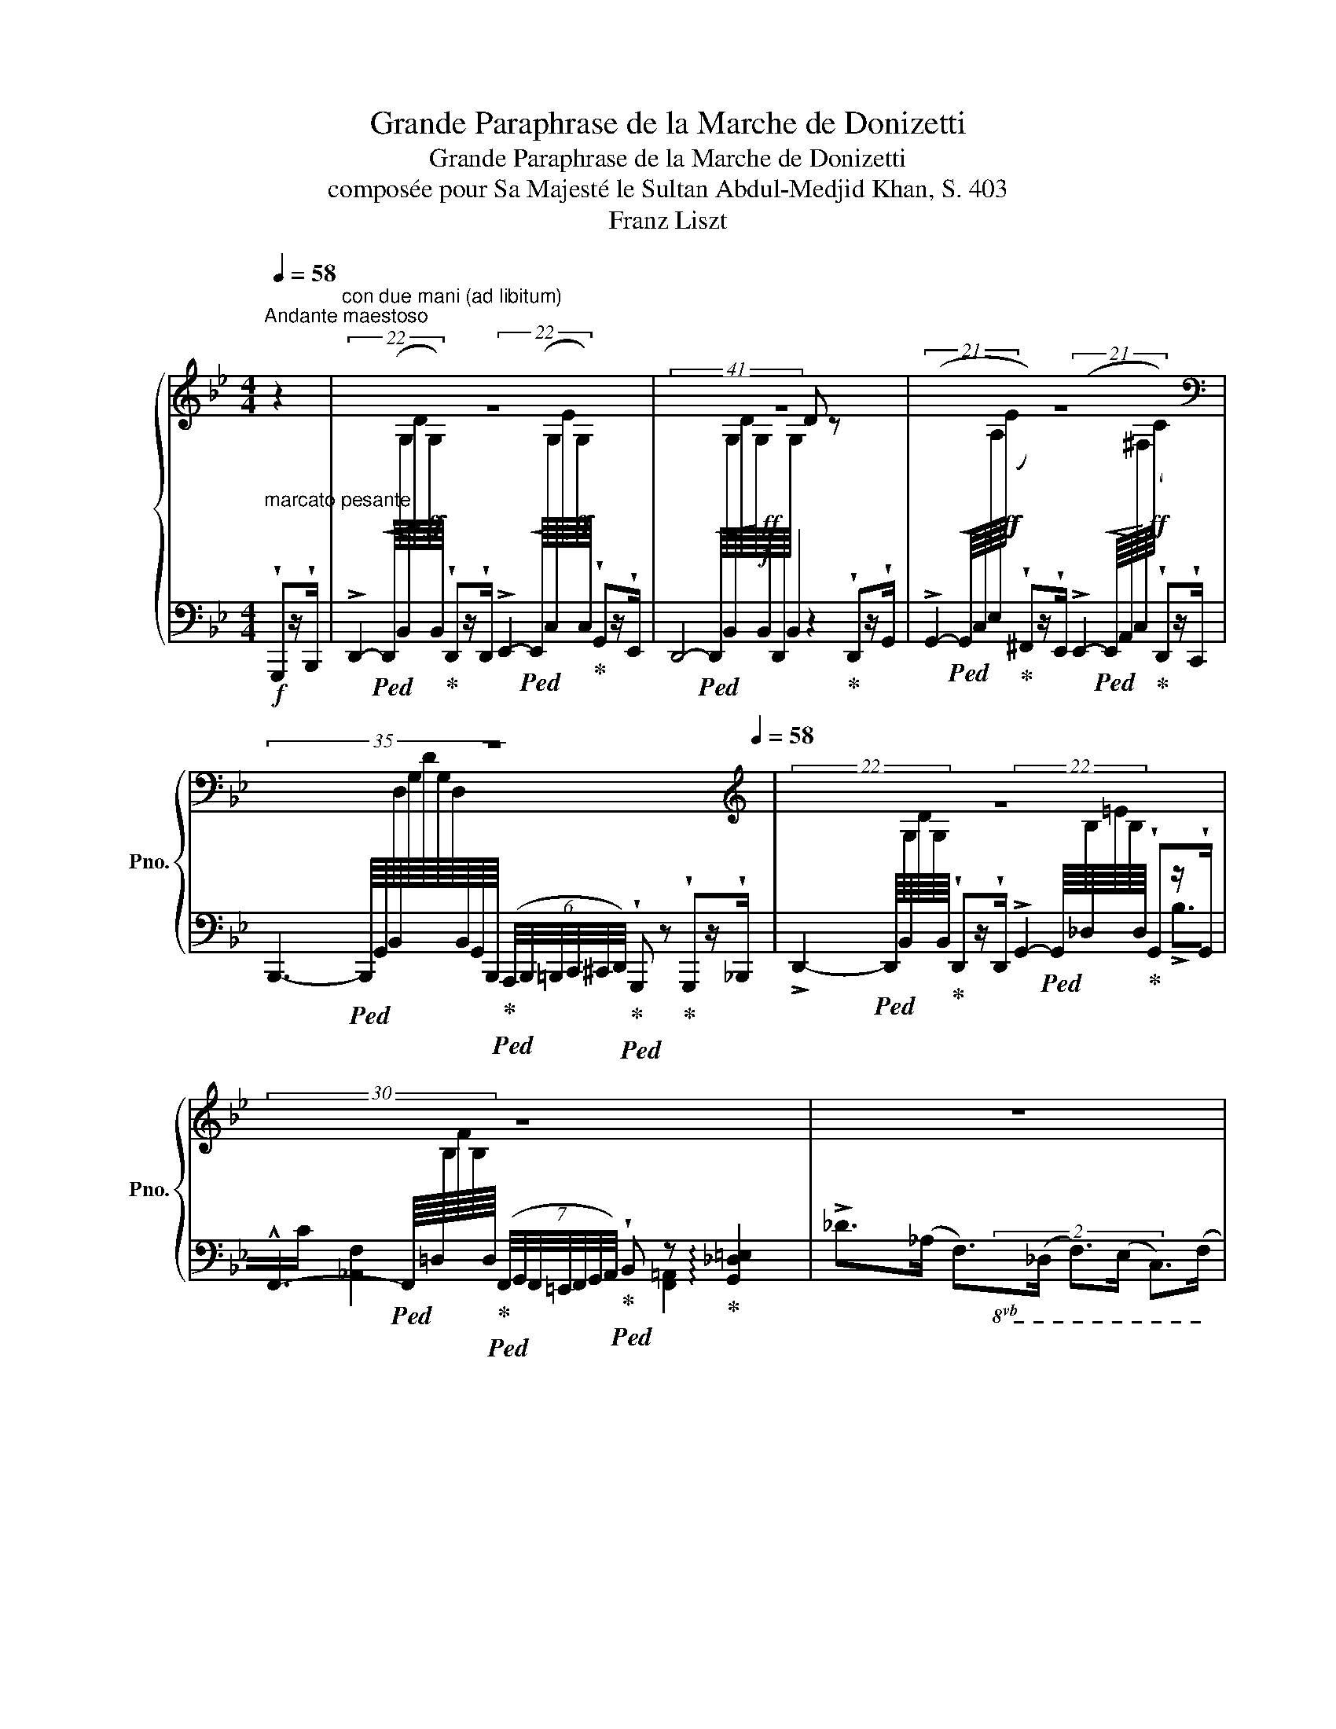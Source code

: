 X:1
T:Grande Paraphrase de la Marche de Donizetti
T:Grande Paraphrase de la Marche de Donizetti
T:composée pour Sa Majesté le Sultan Abdul-Medjid Khan, S. 403
T:Franz Liszt
%%score { ( 1 3 ) | ( 2 4 5 6 ) }
L:1/8
Q:1/4=58
M:4/4
K:Bb
V:1 treble nm="鋼琴" snm="Pno."
V:3 treble 
V:2 bass 
V:4 bass 
V:5 bass 
V:6 bass 
V:1
"_marcato pesante""^Andante maestoso" z2 |"^con due mani (ad libitum)" z8 | z8 | z8 | %4
[K:bass] z8[Q:1/4=32][Q:1/4=40][Q:1/4=48][Q:1/4=58] |[K:treble] z8 | %6
 z8[Q:1/4=32][Q:1/4=40][Q:1/4=48][Q:1/4=58][Q:1/4=32] |[Q:1/4=58] z8[Q:1/4=64][Q:1/4=72] | %8
[Q:1/4=58] z8[Q:1/4=72] | %9
"^Più mosso""_" z4[Q:1/4=46] z2[K:bass][Q:1/4=100]"_agitato" !^!G,x/!^!B,/ | %10
 !^!D2 !^!D>!^!D !^!E2 !^!G>!^!E | %11
 [G,B,]/[G,B,]/ z/ [G,B,]/ [G,B,]/[G,B,]/z/[G,B,]/ [G,B,]/[G,B,]/z/[G,B,]/!f!!<(! [G,B,]/[G,B,]/ z/ [G,B,]/!<)! | %12
!ff! (!>![G,G]2 !^![^F,^F])x/!^![E,E]/ (!>![E,E]2 !^![D,D])x/!^![D,C]/ | %13
 !^!B,x/!f!!<(!!^!=B,/ !^!C/!^!^C/x/!<)!!ff!!^!D/ !^!G, x !^!G,x/!^!_B,/ | %14
!ff! !^!D2 !^!D>!^!D[K:treble]!ff! !^![G,G]2 !^![G,G]x/!^![G,G]/ | %15
!f!"_cresc." !^!F2 !^!^F/!^!G/!^!^G/!^!A/ !^!B2 !^!B>!^!c |!ff! !>!d>B F>D F>E C>F | %17
[I:staff +1] [F,B,] (3(D,/"^"F,/B,/[I:staff -1](6:4:6D/F/"^"B/d/f/d'/) !wedge!b[Q:1/4=32] z[Q:1/4=100]!mf! (6:4:6B,/[Q:1/4=110]B,/"_"B,/[Q:1/4=120]A,/B,/A/ | %18
!<(! (6:4:6B/B/B/A/B/a/!8va(! (6:4:6b/b/b/a/b/a'/ !wedge![bb']!8va)! z (6:4:6B,/B,/B,/A,/B,/A/ | %19
 (6:4:6B/B/B/A/B/a/!8va(! (6:4:6b/b/b/a/b/a'/!<)!!ff! !wedge![bb']!8va)! z !wedge![=B,FG=B]z/!wedge![B,FGB]/ | %20
"^tremolando" !//-![CFG]3/2 c/ (6:4:6[C=EG]/c/[CEG]/c/[CDG]/c/ !arpeggio![CEGc][Q:1/4=56] z[Q:1/4=120]!mf! (6:4:6C/C/C/=B,/C/=B/ | %21
 (6:4:6c/c/c/=B/c/=b/!8va(! (6:4:6c'/c'/c'/b/c'/=b'/ !wedge![c'c'']!8va)! z!<(! (6:4:6C/C/C/=B,/C/B/!<)! | %22
 (6:4:6c/c/c/=B/c/=b/!8va(! (6:4:6c'/c'/c'/b/c'/=b'/ !wedge![c'c'']!8va)! z !wedge![^CG=A^c]z/!wedge![CG=Ac]/ | %23
"^tremolando" !//-![DGA]3/2 d/ (6:4:6[D^FA]/d/[DFA]/d/[D=EA]/d/ !arpeggio![DFAd][Q:1/4=56] z!mf![Q:1/4=120]"_sempre più cresc. e" (6:4:6D/^C/D/^c/d/c/ | %24
 (6:4:6d/^c'/d'/c'/!8va(!d'/^c''/(6:4:6d''/c''/d'/c'/d'/c'/!8va)!(6:4:6d/^c/d/c/D/^C/(6:4:6D/c/d/c/d/c'/ | %25
!8va(! (6:4:6d'/^c'/d'/^c''/d''/c''/(6:4:6d'/c'/d'/c''/d''/c''/(6:4:6d'/c'/d'/c''/d''/c''/(6:4:6d'/c'/d'/c''/d''/c''/ | %26
!ff![Q:1/4=100] (6:4:6!arpeggio![d'g'd'']/^c''/b'/g'/d'/b/!8va)! (6:4:6!arpeggio![gd']/^c'/b/g/d/B/ (6:4:6!arpeggio![Gd]/c/B/G/D/B,/ (6:4:6!arpeggio![G,D]/C/B,/B,/A,/G,/ | %27
[Q:1/4=80] z[Q:1/4=92] (3D/D/D/[I:staff +1]!>!D[I:staff -1] (3D/D/D/[I:staff +1]!>!D[I:staff -1] (3D/D/D/ (3z"^"[Q:1/4=82] [DG][DB] | %28
!f! [DGBd]2 [DGBd]z/[DGBd]/ [EGce]2 [Gceg]z/[EGce]/ | [DGBd]2 z2 z2!<(! [DGBd]z/[GBdg]/!<)! | %30
!ff! (!>![Gceg]2 [^Fce^f])z/[Ee]/ (!>![EFAe]2!>(! [DFAd])z/[Cc]/!>)! | %31
!f! [B,DGB]>[DG=B] [DGc]/[DG^c]/z/[G_Bd]/ [B,DG] z!<(! [G,B,DG]>[B,DGB]!<)! | %32
!ff!"_crescendo" [DGBd]2 [DGBd]z/[DGBd]/ [Gceg]2 [Gceg]z/[Gceg]/ | %33
 [FBdf]2 [_G_g]/[=G=g]/[_A_a]/[=A=a]/ [B_d=eb] z [Bdeb]>[cc'] | %34
 [_df_d']>[_Ad_a] [Adf]>[Ad] [F=Af]>[FAe] [FAc]>[FAf] | %35
 [FB][I:staff +1] [D,F,B,][Q:1/4=72][I:staff -1][DFB][Q:1/4=68][dfb][Q:1/4=60]!8va(! [d'f'b']!8va)![Q:1/4=54] z!f![Q:1/4=88] [Gg]z/[Bb]/ | %36
 !>![dd']2 !>![dd']z/[dd']/ !>![ee']2 !>![gg']z/[ee']/ | %37
 [dd']2 x2 x!<(! ([^c^c'][dd'])z/[gg']/!<)! | %38
!ff! (!>![gg']2 [^f^f'])z/[ee']/ ([ee']2 [dd'])z/[cc']/ | %39
 [Bb]2 [=B=b]/[cc']/[^c^c']/[dd']/ [Gg] x [Gg]>[_B_b] | %40
"_cresc. assai" [dd']2 [dd']z/[dd']/ [gg']2 [gg']z/[gg']/ | %41
!fff! [ff']2!8va(! [^f^f']/[gg']/[^g^g']/[aa']/ [bb']2!8va)!!8va(! [bb']/[=b=b']/[c'c'']/[_d'_d'']/ | %42
 [=d'd'']!8va)!z/[bb']/ [ff']z/[dd']/ [ff']z/[ee']/ [cc']z/[ff']/ | %43
 !wedge![Bb] [DFB]/[DFB]/ !wedge![DFB] [dfb]/[dfb]/ !wedge![dfb][Q:1/4=32] z!mf![Q:1/4=100] (6:4:6B,/B,/[Q:1/4=110]B,/A,/[Q:1/4=120]B,/A/ | %44
!<(! (6:4:6B/B/B/A/B/a/!8va(! (6:4:6b/b/b/a/b/a'/ !wedge![bb']!8va)! z!<)! (6:4:6B,/B,/B,/A,/B,/A/ | %45
"_simile" (6:4:6B/B/B/A/B/a/!8va(! (6:4:6b/b/b/a/b/a'/!ff! !wedge![bb']!8va)! z !wedge![=B,FG=B]z/!wedge![B,FGB]/ | %46
"^tremolando" !//-![CFG]3/2 c/ (6:4:6[C=EG]/c/[CEG]/c/[CDG]/c/ !arpeggio![CEGc][Q:1/4=56] z!mf![Q:1/4=120] (6:4:6C/C/C/=B,/C/=B/ | %47
 (6:4:6c/c/c/=B/c/=b/!8va(! (6:4:6c'/c'/c'/b/c'/=b'/ !wedge![c'c'']!8va)! z!<(! (6:4:6C/C/C/=B,/C/B/!<)! | %48
 (6:4:6c/c/c/=B/c/=b/!8va(! (6:4:6c'/c'/c'/b/c'/=b'/ !wedge![c'c'']!8va)! z !wedge![^CG=A^c]z/!wedge![CG=Ac]/ | %49
 !//-![DGA]3/2 d/ (6:4:6[D^FA]/d/[DFA]/d/[D=EA]/d/ !arpeggio![DFAd][Q:1/4=56] z!mf![Q:1/4=120]"_sempre più cresc. e" (6:4:6D/^C/D/^c/d/c/ | %50
[Q:1/4=100] (6:4:6d/^c'/d'/c'/!8va(!d'/^c''/(6:4:6d''/c''/d'/c'/d'/c'/!8va)!(6:4:6d/^c/d/c/D/^C/(6:4:6D/c/d/c/d/c'/ | %51
!ff!!8va(! (6:4:6d'/^c'/d'/^c''/d''/c''/(6:4:6d'/c'/d'/c''/d''/c''/(6:4:6d'/c'/d'/c''/d''/c''/(6:4:6d'/c'/d'/c''/d''/c''/ | %52
[Q:1/4=80] [d'g'd'']/4[b'^c'']/4[a'=c'']/4[^g'=b']/4[=g'_b']/4[^f'a']/4[=f'_a']/4[=e'g']/4[_e'^f']/4[d'=f']/4[^c'=e']/4[=c'_e']/4!8va)![=bd']/4[_b^c']/4[a=c']/4[^g=b]/4[=g_b]/4[^fa]/4[=f_a]/4[=eg]/4[_e^f]/4[d=f]/4[^c=e]/4[=c_e]/4[=Bd]/4[_B^c]/4[A=c]/4[^G=B]/4(5:4:5[=G_B]/4[^FA]/4"_"[=F_A]/4[=EG]/4_E/4 | %53
!f! (34:32:34z/4 ^C/4D/4E/4!<(!=E/4F/4^F/4G/4^G/4A/4B/4=B/4=c/4^c/4d/4_e/4=e/4f/4^f/4g/4_a/4=a/4_b/4=b/4=c'/4^c'/4d'/4_e'/4=e'/4f'/4^f'/4g'/4^g'/4a'/4!<)![Q:1/4=72][Q:1/4=64] | %54
!ff![Q:1/4=88] !>![bd'b']2 x [ad'a']/[gd'g']/ [^fd'^f']2 x [gd'g']/[ad'a']/ | %55
 [gd'g']2 x2 x2 !>![g-d'f'g'-]2 | %56
 [gc'e'g'] z/ !wedge![gg']/!wedge![ff']z/!wedge![ee']/ !wedge![dd']z/!wedge![cc']/ !>![Ac^fa]>[dd'] | %57
"_dim." !wedge![GBg] z !>!G4 ([EG]>[D^F]) | %58
 !wedge![_B,DG] z[I:staff +1] ([D,=B,]>[C,C]) [E,G,C][I:staff -1] z!>(! (E>D)!>)! | %59
!mf![Q:1/4=60] D z z[Q:1/4=50][I:staff +1] (3G,,/"_"G,,/G,,/ !wedge!G,,[I:staff -1] z z[Q:1/4=40][I:staff +1] (3G,,/"_"G,,/G,,/ | %60
 !wedge!G,,[I:staff -1] z z2[Q:1/4=68] z4 || %61
[K:Eb][M:2/2]"^Trio"[Q:1/4=144]"^Tempo di marcia animato"!p! z2 [EG][EG] [EG] z z2 | %62
 z2 [EG][EG] [EG] z z2 | z4 z2"^quasi tromba"!f! !wedge!E!wedge!G | %64
 !wedge!B2 !wedge!B!wedge!B !wedge!B2 !wedge!c!wedge!B | %65
 !wedge!e2 !wedge!G!wedge!B !wedge!E2 !wedge!c!wedge!B | %66
 !wedge!A2 !wedge!D!wedge!F !wedge!B,2 !wedge!B!wedge!A | %67
 !wedge!G2 !wedge!B,!wedge!E !wedge!G!wedge!B,!wedge!E!wedge!G | %68
 !wedge!B2 !wedge!B!wedge!B !wedge!B2 !wedge!c!wedge!B | !>!e2 !wedge!_G!wedge!_c E2 [e_g]_c' | %70
 !wedge!b!wedge![df] !wedge![Bd]!wedge!=g !wedge!f!wedge![=A=c] !wedge![FA]!wedge!d | %71
 !wedge![FB] z!8va(! !wedge![bb']!wedge![bb'] !wedge![bb']!8va)! z"^sempre stacc." !wedge![Ee]!wedge![Gg] | %72
 !wedge![Bb] z !wedge![Begb]!wedge![Begb] !wedge![Begb]2 !wedge![cc']!wedge![Bb] | %73
 !wedge![ee'] z !wedge![Geg]!wedge![Beb] !wedge![Be] z !wedge![cc']!wedge![Bb] | %74
 !wedge![Aa] z !wedge![FAd]!wedge![FAf] !wedge![FB] z !wedge![Bb]!wedge![Aa] | %75
 !wedge![Gg] z !wedge![GB]!wedge![GBe] !wedge!g!wedge!B!wedge!e!wedge!g | %76
 !wedge![Bb] z !wedge![Begb]!wedge![Begb] !wedge![Begb]2 !wedge![cc']!wedge![Bb] | %77
 !>![ee'] z !wedge![_ce_g]!wedge![ce_c'] [ce] z!8va(! !arpeggio![_c'e'_g']_c'' | %78
 !wedge![d'f'b']!wedge!b !arpeggio!!wedge![fbd']!wedge!=g' !arpeggio!!wedge![=a=c'f']!wedge!e!8va)! !arpeggio!!wedge![cfa]!wedge!d' | %79
 !wedge![Bfb] z!8va(! !wedge![bb']!wedge![bb'] !wedge![bb']!8va)! z!f!"^vibrato assai" (3G"^"GG | %80
 G2 [E=A][E^F] [DG]2 [E=A][EF] | [DG]2 [E=A]2 !>![FB]2 (3B"^"BB | B2 [_Gc][G=A] [FB]2 [Gc][GA] | %83
 !wedge![FB]2 !wedge![_Gc]2 !>![_A_d]2 (3ddd | %84
[Q:1/4=102] !>!!wedge!_d2[Q:1/4=144] (3ddd[Q:1/4=102] !>!!wedge!d2[Q:1/4=144] (3ddd | %85
[Q:1/4=102] !^!_d6[Q:1/4=158]!8va(! !wedge![_g_g']!wedge![bb'] | %86
 !wedge![_d'_g'b'_d''] z !wedge![d'g'b'd'']!wedge![d'g'b'd''] !wedge![d'g'b'd''] z !wedge![e'g'b'e'']!wedge![d'd''] | %87
 !wedge![_g'b'_g''] z !wedge![g'b']!wedge![_d'_d''] !wedge![_gbg'] z !wedge![e'g'b'e'']!wedge![d'd''] | %88
 !wedge![_c'f'_c''] z !wedge![ff']!wedge![aa'] !wedge![_d_d'] z !wedge![d'f'_d'']!wedge![c'c''] | %89
 !wedge![b_g'b'] z !wedge![_gb_d']!wedge![bd'g'] !wedge![d'g'b']!wedge![gbd']!wedge![bd'g']!wedge![d'g'b'] | %90
 !wedge![_d'_g'b'_d''] z !wedge![d'g'b'd'']!wedge![d'g'b'd''] !wedge![d'g'b'd''] z !wedge![e'g'b'e'']!wedge![d'd''] | %91
 !>!!wedge![^f'=a'^f''] z !wedge![=d'f'a']!wedge![d'f'd''] !wedge![=ad'f'] z !wedge![f'f'']!wedge![f'f''] | %92
 !wedge![_g'b'_g''] z !wedge![e'g'b']!wedge![g'b'e''] !wedge![g'_c''g''] z !wedge![g'=c''f'']!wedge![g'c''e''] | %93
 [d'f'b']!8va)! z (3B"^"BB B z!f! [Ee][Gg] | %94
"_energico" !wedge![Bb] z [Begb][Begb] !wedge![Begb] z [cc'][Bb] | %95
 !wedge![ee'] z [Gg][Bb] !wedge![Ee] z [cc'][Bb] | !wedge![Aa] z [Dd][Ff] [B,B] z [Bb][Aa] | %97
 [Gg] z [B,B]!<(![Ee] [Gg][B,B][Ee][Gg]!<)! |!ff! [Bb] z [Begb][Begb] [Begb] z [cc'][Bb] | %99
 [ee'] z [Gg][Bb] [Ee] z!8va(! [_c'e'_g']_c'' | %100
 !arpeggio!!wedge![d'f'b']!wedge!b !wedge![fbd']!wedge!=g'!8va)! !wedge![=a=c'f']!wedge!e !wedge![cfa]!wedge!d' | %101
 !wedge![Bfb] z [B,B][B,B] [B,B] z"_ben marcato il tema" !wedge!e!wedge!g | %102
!8va(! !wedge!b [e'g'b'] !wedge!b!wedge!b !wedge!b [e'g'b'] !wedge!c'!wedge!b | %103
 !wedge!e' [g'b'e''] !wedge!g!wedge!b !wedge!e z !wedge!c'!wedge!b | %104
 !wedge!a [_c'a'] !wedge!d!wedge!f !wedge!B z ba | g [be'g']!8va)! Be gBeg | %106
!8va(! b [e'g'b'] b"_cresc."b b [e'g'b'] c'b | e' [g'b'e''] gb ^d z [^f=a^d'][fad'] | %108
 =e' [^g'=b'=e''] ^g=b =e z [=g_d'e'][gd'e'] | f' [=a'c''f''] f[=ac'] ^f' [c''_e''^f''] ^f[c'e'] | %110
 g' [c''e''g''] g[c'e'] =a' [c''e''=a''] =a[c'e'] | %111
!>(! b[d'b'] =a[d'=a'] g[d'g']!8va)! ^c[g^c']!>)! || %112
[K:Bb][M:4/4][K:bass][Q:1/4=120]"^Meno allegro, tempo della marcia"!mf! D2 !wedge!Dz/[^F,A,D]/ (E2 !wedge!G)z/[G,B,E]/ | %113
 =E2 !wedge!Ez/[^G,=B,E]/ (F2 !wedge!A)z/[A,CF]/ |[K:treble] (!>!^F2 G)z/[=B,DG]/ | %115
 (!>!_A2 !wedge!=A)z/[^C=EA]/ | z/ [FB][=EA][_E_A][DG][^C^F][=C=F][=B,=E][_B,_E]/ | %117
"_cresc." [Dd]2 !wedge![^FAd]z/[Dd]/ (!>![Ee]2 !wedge![GBg])z/[Ee]/ | %118
!f! [=E=e]2 [^G=Be]z/[Ee]/ (!>![Ff]2 !wedge![Aca])z/[Ff]/ | %119
 (!^![^F^f]2 !wedge![=Bdg])z/[Gg]/ (!^![_A_a]2 !wedge![^c=e=a])z/[=Aa]/ | %120
 !>!!wedge![Bdfb][I:staff +1] [^C=EA]/[I:staff -1][^c=ea]/[I:staff +1][=C_E_A]/[I:staff -1][=c_e_a]/[I:staff +1][=B,DG]/[I:staff -1][=Bdg]/[I:staff +1][^A,^C^F]/[I:staff -1][^A^c^f]/[I:staff +1][=A,=C=F]/[I:staff -1][=A=c=f]/[I:staff +1][^G,=B,=E]/[I:staff -1][^G=B=e]/[I:staff +1][=G,_B,_E]/[I:staff -1][=G_B_e]/ | %121
 [^FAd]!f! z/!<(! A,/[DFA]/A/[d^fa]/a/!<)! (6:4:6[c'g'a']c'"_"[cbc']A[CGA]A, | %122
!f!!<(! [D^FA] z!8va(! [d'd'']>!<)!!ff![d'd'']!f!!<(! [e'e'']2 [g'g'']>!<)!!ff![e'e''] | %123
 [d'd'']!8va)! z/ A,/[D^FA]/A/[d^fa]/a/ (6:4:6[c'g'a']c'[cbc']A[CGA]A, | %124
!f!!<(! [D^FA] z!8va(! [d'd'']>!<)!!ff![d'd'']!f!!<(! [e'e'']2 [g'g'']>!<)!!ff![e'e''] | %125
!f!!<(! [d'd''] z [dd']>!<)!!ff![dd']!f!!<(! !>![ee']2 [gg']>!<)!!ff![ee'] | %126
 [dd']!8va)! z D>D !^!E2- (3E"^"!wedge!G!wedge!E | %127
 (3!wedge!D!wedge!^F!wedge!D (3!wedge!_D!wedge!=F!wedge!D (3!wedge!C!wedge!=E!wedge!C (3!wedge!_C!wedge!_E!wedge!C | %128
[I:staff +1] (3!wedge![F,B,]!wedge![F,D]!wedge![F,B,] (3!wedge![=E,=A,]!wedge![E,^C]!wedge![E,A,] (3!wedge![_E,_A,]!wedge![E,=C]!wedge![E,A,] (3!wedge![E,A,]!wedge![E,E]!wedge![E,A,] | %129
!>(! (3[D,G,][D,G,D][D,G,] (3[D,G,][D,G,D][D,G,] (3[D,G,][D,G,D][D,G,] (3[D,^F,][D,F,D][D,F,]!>)! || %130
!p![Q:1/4=88]"^Animato assai"[I:staff -1] z4 z2[I:staff +1] [B,,D,G,]>[D,G,B,] | %131
[I:staff -1] D2 !wedge!D z/ D/ (!>!E2 !wedge!G)z/E/ | %132
 D2!<(![I:staff +1] (3^C,/"_"C,/C,/[I:staff -1] x[I:staff +1] (3E,/E,/E,/!<)![I:staff -1] x D>G | %133
 (!>![EG]2 !wedge!^F) z/ E/ (!>!E2 !wedge!D)z/C/ | %134
[K:bass] B,z/=B,/ (3C"^"^CD [B,,D,G,]2 !wedge![B,,D,G,]z/!wedge![D,G,=B,]/ | %135
[K:treble]!mf! !>!D2 !wedge!Dz/D/ !>![EG]2 [EG]z/G/ | %136
 [DF]2!p!!<(![I:staff +1] (3_G,/G,/G,/[I:staff -1] x[I:staff +1] (3_A,/A,/A,/!<)![I:staff -1] x !>!Bz/[Cc]/ | %137
 =dz/B/ Fz/D/ Fz/E/ Cz/F/ | %138
[I:staff +1] [F,B,][I:staff -1] x[I:staff +1] (3B,,/B,,/B,,/[I:staff -1] x!mf! !wedge!B z[Q:1/4=116]!<(! !wedge!!^![Gg]z/!wedge!!^![Bb]/!<)! | %139
!ff!!8va(! !^!d'2 !wedge!!^!d'z/!^![dd']/ (!>![ee']2 !wedge!!^![gg'])z/!^![ee']/ | %140
!<(! !^!d'4!<)!!fff! x z !wedge!!^![dd']z/!wedge!!^![gg']/ | %141
!>(! (!^!g'2!>)!!ff! !wedge!!^![^f^f'])z/!^![ee']/ (!>!e'2 !wedge!!^!d')!8va)!z/!^![cc']/ | %142
!<(! (6:4:6[Bb][=B=b]"^"[cc'][^c^c']!<)!!fff![dd'][_B_b] !wedge![Gg] z !wedge![Gg]z/!wedge![Bb]/ | %143
!8va(! !>!d'2 !wedge!!^!d'z/!^![dd']/ !>!g'2 !wedge!!^!g'z/!^![gg']/ | %144
"_cresc." (3:2:2[fbd'f']2 [^f^f'] (3[gg'][_a_a'][=a=a'] [b_d'=e'b']2 (3[=b=b'][c'c''][d'_d''] | %145
 [=d'f'=d'']z/[bb']/ [fbf']z/[dd']/ [faf']z/[ee']/!8va)! [cc']z/[ff']/ | %146
 [Bfb] z!8va(! (3[bb'][bb'][bb'] [bb']!8va)![Q:1/4=80]z[K:bass][Q:1/4=144]"^Più animato""_tempestoso"!f![I:staff +1]x/[I:staff -1][K:bass][B,,B,]/"_"[I:staff +1]x/[I:staff -1][B,,D,B,]/ | %147
"_"[I:staff +1]x/[I:staff -1][B,,E,B,]/[I:staff +1]x/!<(![I:staff -1][B,,E,B,]/[I:staff +1]x/[I:staff -1][B,,=E,B,]/[I:staff +1]x/[I:staff -1][B,,F,B,]/[I:staff +1]x/[I:staff -1][B,,_G,B,]/[I:staff +1]x/[I:staff -1][B,,=G,B,]/[I:staff +1]x/[I:staff -1][B,,_A,B,]/[I:staff +1]x/[I:staff -1][B,,=A,B,]/!<)! | %148
[I:staff +1]x/[I:staff -1][B,,B,]/[I:staff +1]x/[I:staff -1][B,,A,B,]/[I:staff +1]x/[I:staff -1][B,,_A,B,]/[I:staff +1]x/[I:staff -1][B,,_G,B,]/[I:staff +1]x/[I:staff -1][B,,_G,B,]/[I:staff +1]x/[Q:1/4=80][I:staff -1][B,,F,B,]/[K:treble][Q:1/4=100] [=Bfg=b]z/[Bfgb]/ | %149
 (3!wedge![cfgc']"_" [FGc][FGc] (3[=EGc]"^"[EGc][DGc] [EGc]z[K:bass]!f![Q:1/4=144][I:staff +1]x/[I:staff -1][K:bass][C,C]/"_"[I:staff +1]x/!<(![I:staff -1][C,=E,C]/ | %150
[I:staff +1]x/[I:staff -1][C,F,C]/[I:staff +1]x/[I:staff -1][C,F,C]/[I:staff +1]x/[I:staff -1][C,^F,C]/[I:staff +1]x/[I:staff -1][C,G,C]/[I:staff +1]x/!<)![I:staff -1][C,_A,C]/[I:staff +1]x/[I:staff -1][C,=A,C]/[I:staff +1]x/[I:staff -1][C,B,C]/[I:staff +1]x/[I:staff -1][C,=B,C]/ | %151
"_"[I:staff +1]x/[I:staff -1][C,C]/[I:staff +1]x/[I:staff -1][C,=B,C]/[I:staff +1]x/[I:staff -1][C,_B,C]/[I:staff +1]x/[I:staff -1][C,=A,C]/[I:staff +1]x/[I:staff -1][C,_A,C]/[I:staff +1]x/[Q:1/4=80][I:staff -1][C,G,C]/[K:treble][Q:1/4=100] [^cg=a^c']z/[cgac']/ | %152
 (3!wedge![dgad'] [GAd][GAd] (3[^FAd][FAd][=EAd] [FAd]z!f![Q:1/4=144]"_"[I:staff +1][xD,]/[I:staff -1][K:bass][D,D]/[I:staff +1]x/[I:staff -1][D,^F,D]/ | %153
!<(![I:staff +1]x/[I:staff -1][D,G,D]/[I:staff +1]x/[I:staff -1][D,G,D]/[I:staff +1]x/[I:staff -1][D,^G,D]/[I:staff +1]x/[I:staff -1][D,A,D]/[I:staff +1]x/[I:staff -1][D,B,D]/[I:staff +1]x/[I:staff -1][D,=B,D]/[I:staff +1]x/!<)![I:staff -1][D,CD]/[I:staff +1]x/[I:staff -1][D,^CD]/ | %154
"_"[I:staff +1]x/!ff![I:staff -1][D,D]/[I:staff +1]x/[I:staff -1][D,^CD]/[I:staff +1]x/[I:staff -1][D,=CD]/[I:staff +1]x/[I:staff -1][D,=B,D]/[I:staff +1]x/[I:staff -1][D,_B,D]/[I:staff +1]x/!>(![I:staff -1][D,A,D]/[I:staff +1]x/[I:staff -1][D,_A,D]/[I:staff +1]x/[I:staff -1][D,^G,D]/!>)! | %155
[K:treble]!mf! (3!>![G,DG]"^"[G,DG][G,DG] (3!>![G,CG][G,CG][G,CG] (3!>![G,B,G][G,B,G][G,B,G] (3!>![G,CG][G,CG][G,CG] | %156
"^stringendo" (12:8:12[D^Fd][Ee][=E=e][=Ff]!<(![^F^f][Gg][^G^g][Aa][Bb][=B=b][cc'][^c^c'] | %157
!8va(! (12:8:12[dd'][ee'][=e=e'][=ff'][^f^f'][gg'][^g^g'][aa'][bb'][=b=b'][c'c''][^c'^c'']!<)! | %158
!fff!"_" (3!>![d'd''][d'd''][d'd''] (3!>![d'd''][d'd''][d'd''] (3!>![d'd''][d'd''][d'd''] (3!>![d'd''][d'd''][d'd''] | %159
{/d'} Td''8 |"^"[Q:1/4=72]!>(! !fermata!Td''8!>)![Q:1/4=144] ||[K:G][Q:1/4=172] Td''8 | Td''8 | %163
 Td''8 | Td''8 | Td''8{^c''d''} |"^" !fermata!T_e''8{!fermata!d''!fermata!e''} | %167
[Q:1/4=138] (14:8:14(^f''/g''/f''/=e''/d''/^c''/"_"=b'/a'/g'/f'/e'/d'/^c'/b/)!8va)! (13:8:13(a/b/a/g/f/e/"_"d/^c/B/A/G/F/E/) | %168
[Q:1/4=90]!<(! (D/4F/4A/4^c/4d/4f/4a/4^c'/4!8va(!d'/4f'/4a'/4^c''/4 !wedge!d'')!8va)! !fermata!z2!<)![Q:1/4=172] [Gg][Bb] | %169
 [dgbd'] z [dgbd'][dgbd'] [dgbd'] z [egbe'][dd'] | [gbg'] z [Bb][dd'] [GBg] z [ee'][dd'] | %171
 [cfc'] z [Ff][Aa] [Dd] z [dfd'][cc'] | [Bgb] z [GBd][Bdg] [dgb][GBd][Bdg][dgb] | %173
 [dgbd'] z [dgbd'][dgbd'] [dgbd'] z [egbe'][dd'] | %174
 [g_bg'] z [_Bb][_d_d'] [Gg]"_sempre" z [gbg'][gbg'] | %175
"_più incalzando" [_ac'_a'] z [cc'][_e_e'] [^G^g] z!8va(! [=a^bf'=a'][abf'a'] | %176
 [^a^c'f'^a']2 [ac'f'a'][ac'f'a'] [ae'g'a']2 [ae'g'a'][ae'g'a'] | %177
 [be'^g'b']2 [be'b'][bg'b'] [bb']2 [b^d'b'][bd'f'b'] | %178
 [be'^g'b']2 [be'b'][bg'b'] [bb']2 [b^d'b'][bd'b'] | %179
!<(! [be'^g'b']2 [be'g'b']2 [c'e'=g'c'']2 [^c'e'_b'^c'']2!<)! | %180
!fff! [d'g'=b'd'']2 [d'g'b'd''][d'g'b'd''] [d'g'b'd'']2 [e'e''][d'd''] | %181
 [g'g'']2 [bb'][d'd''] [gg']2 [e'g'e''][d'd''] | [c'f'c'']2 [ff'][aa'] [dd']2 [d'f'd''][c'c''] | %183
 [bg'b']2 [dd'][gg'] [bb'][dd'][gg'][bb'] | %184
 [d'g'b'd'']2 [d'g'b'd''][d'g'b'd''] [d'g'b'd'']2 [e'e''][d'd''] | %185
 [g'b'g'']2 [bb'][d'd''] [gg']2 [g'b'd'']g'' | [_b'_e'']g'[_b_e']g' [b=e']g!8va)![^Ae]g | %187
 [Be]^G[Be]^g [Be]G[B,E]G | [C=F]A,[CF]A [C^F]A,[CF]d | %189
 [G,B,G]2 z2!ff!"^tremolando" (6:4:6[GBd]g"_"[GBd]g[GBd]g | !/-![G_B_e]2 g2"_" !/-![Beg]2 _b2 | %191
!8va(! !/-![d=f_b]4 d'4 | !/-![dfc']2 d'2 !/-![fad']2 f'2 | !/-![gbd']4 g'4 | %194
 !/-![g_b_e']2 g'2 !/-![be'g']2 _b'2 | !/-![d'=f'_b']4 d''4 | %196
 !/-![d'f'c'']2 d''2 !/-![f'a'd'']2 f''2!8va)! | %197
[Q:1/4=192]!ff! [g=bd'g']2 [B,DG][DGB] [GBd]2!8va(! [ee'][dd'] | %198
 [gg']2!8va)! [DGB][GBd] [Bdg]2!8va(! [aa'][gg'] | %199
 [bb']2!8va)! [GBd][Bdg] [dgb]2!8va(! [c'c''][bb'] | %200
 [d'd'']2!8va)! [Bdg][dgb] [gbd']2!8va(! [e'e''][d'd''] | %201
 [g'b'g'']2 [e'e''][d'd''] [g'b'g'']2 [e'e''][d'd''] | %202
 [g'b'g'']2 [e'e''][d'd''] [g'b'g'']2 [e'e''][d'd''] | %203
"_" !/-![g'b']2 g''2"_" !/-!!>![g'c'']2 g''2 |"_" !/-![g'b']2 g''2"_" !/-!!>![g'c'']2 g''2 | %205
[Q:1/4=102]"_a piacere" (6:2:6[g'b']g''[g'c'']g''[g'^c'']g''(6:2:6[g'd'']g''[g'_e'']g''[g'=e'']g''(6:2:6[g'=f'']g''[g'e'']g''[g'_e'']g''(6:2:6[g'd'']g''[g'^c'']g''[g'=c'']g'' | %206
[Q:1/4=448] !^![g'b'g'']2 z2 z4 | !^![d'f'a'd'']2 z2 z4 | %208
[Q:1/4=224] !^![gbd'g']2!8va)! z2 !^![dfad']2 z2 | !^![GBdg]2 z2 !^![DFAd]2 z2 | %210
 !^![B,DG]2 z2[Q:1/4=200] z4 |{/[Bdgb]} !^![Bdgb]2 z2[Q:1/4=80] z4 | %212
{/!fermata!G} !^!!fermata!G8[Q:1/4=40] |] %213
V:2
!f! !wedge!G,,,z/!wedge!B,,,/ | %1
 (22:16:7!>!D,,2-!<(!!ped! (D,,/8B,,/8[I:staff -1]G,/8!<)!!ff!D/8!f!G,/8[I:staff +1]B,,/8)!ped-up! !wedge!D,,z/!wedge!D,,/ (22:16:7!>!E,,2-!<(!!ped! (E,,/8C,/8[I:staff -1]G,/8!<)!!ff!E/8!f!G,/8[I:staff +1]C,/8)!ped-up! !wedge!G,,z/!wedge!E,,/ | %2
 (41:32:10D,,4-!<(!!ped! D,,/8B,,/8[I:staff -1]G,/8D/8!<)!!ff!G,/8!f![I:staff +1]B,,/8D,,/8B,,/8[I:staff -1]G,/8[I:staff +1] z2!ped-up! !wedge!D,,z/!wedge!G,,/ | %3
 (21:16:6(!>!G,,2-!<(!!ped! G,,/8C,/8E,/8!<)!!ff![I:staff -1]A,/8!f!(E/8!ped-up![I:staff +1] !wedge!^F,,))z/!wedge!E,,/ (21:16:6(!>!E,,2-!<(!!ped! E,,/8A,,/8C,/8!<)!!ff![I:staff -1]^F,/8!f!(C/8!ped-up![I:staff +1] !wedge!D,,))z/!wedge!C,,/ | %4
 (35:24:12B,,,3-!ped! B,,,/8G,,/8B,,/8"^"[I:staff -1]D,/8G,/8D/8G,/8D,/8[I:staff +1]B,,/8G,,/8B,,,/8!ped-up!!ped! (6:4:6(A,,,/4B,,,/4"_"=B,,,/4C,,/4^C,,/4D,,/4)!ped-up!!ped! !wedge!G,,, z!ped-up! !wedge!G,,,z/!wedge!_B,,,/ | %5
 (22:16:7!>!D,,2-!ped! D,,/8B,,/8[I:staff -1]G,/8D/8G,/8[I:staff +1]B,,/8!ped-up! !wedge!D,,z/!wedge!D,,/ (22:16:7!>!G,,2-!ped! G,,/8_D,/8[I:staff -1]B,/8=E/8B,/8[I:staff +1]D,/8!ped-up! !wedge!G,,z/!wedge!G,,/ | %6
 (30:24:7!^!F,,3-!ped! F,,/8=D,/8[I:staff -1]B,/8F/8B,/8[I:staff +1]D,/8!ped-up!!ped! (7:4:7(F,,/4G,,/4F,,/4"_"=E,,/4F,,/4G,,/4A,,/4)!ped-up!!ped! !wedge!B,, z!ped-up! !arpeggio![G,,_D,=E,]2 | %7
 !>!_D>(_A, F,>)(_D, F,>)(E, C,>)(F, | %8
!ped! !wedge!B,,) z!ped-up!!<(!!8vb(!!ped! !///-!B,,,,3!<)!!ff!!>(! B,,,3 | %9
 B,,,,!8vb)!!>)!!f! z z2!ped-up! z4 | %10
!ped! z !arpeggio!!wedge![G,,,D,,B,,] z !wedge![B,,D,]!ped-up!!ped! z !arpeggio!!wedge![G,,,E,,C,] z !wedge![C,E,]!ped-up! | %11
!ped! z !arpeggio![G,,,D,,B,,]!ped-up!!ped! (3!^!^C,/"^"!^!C,/!^!C,/!wedge!!^!D,!ped-up!!ped! (3!^!E,/"^"!^!E,/!^!E,/!wedge!!^!D,!ped-up!!ped! (3!^!B,,/"^"!^!B,,/!^!B,,/!wedge!!^!G,,!ped-up! | %12
!ped! z !arpeggio!!wedge![A,,,E,,C,] z !wedge![C,E,]!ped-up!!ped! z !arpeggio!!wedge![^F,,,A,,] z !wedge![^F,,A,,D,]!ped-up! | %13
!ped! z !arpeggio!!wedge![G,,,D,,B,,] z !wedge![B,,D,]!ped-up!!ped! z/ .!^!G,,/.!^!^F,,/.!^!=F,,/ .!^!=E,,/.!^!_E,,/.!^!D,,/.!^!^C,,/!ped-up! | %14
!ped! z !arpeggio!!wedge![G,,,D,,B,,] z !wedge![B,,D,]!ped-up!!ped! z !arpeggio!!wedge![A,,,E,,C,] z !wedge![C,E,]!ped-up! | %15
!ped! z !arpeggio!!wedge![B,,,F,,D,]!ped-up!!ped! (3!^!B,/!^!B,/!^!B,/!wedge!!^!A,!ped-up!!ped! (3!^!_A,/!^!A,/!^!A,/!wedge!!^!G,!ped-up!!ped! (3!^!_G,/!^!G,/!^!G,/!wedge!!^!_G,,!ped-up! | %16
!ped! z !arpeggio!!wedge![F,,D,B,] z [B,,D,]!ped-up!!ped! z [F,,C,E,] z [F,,C,E,]!ped-up! | %17
 [B,,D,]!ped! (3(B,,,/"_"F,,/B,,/(6:4:6D,/F,/"^"B,/[K:treble] D/F/B/) !wedge!d z!ped-up![K:bass]!ped! !arpeggio!.[B,,,D,]2!ped-up! | %18
!ped! !arpeggio!.[C,,E,]2!ped-up!!ped! !arpeggio!.[D,,F,]2!ped-up!!ped! !arpeggio!.[E,,_G,]2!ped-up!!ped! !arpeggio!.[F,,_A,]2!ped-up! | %19
!ped! !arpeggio!.[_G,,B,]2!ped-up!!ped! !arpeggio!.[F,,_A,]2!ped-up!!ped! !arpeggio!.[E,,_G,]2!ped-up!!ped! !wedge![_D,,=G,,A,,_D,]z/!wedge![D,,G,,A,,D,]/!ped-up! | %20
!ped! !//-![C,,F,,G,,]3/2 C,/!ped-up!!ped! (6:4:6[C,,=E,,G,,]/C,/[C,,E,,G,,]/C,/[C,,D,,G,,]/C,/!ped-up!!ped! !arpeggio![C,,E,,G,,C,] z!ped-up!!ped! !arpeggio!.[C,,=E,]2 | %21
!ped! !arpeggio!.[D,,F,]2!ped-up!!ped! !arpeggio!.[=E,,G,]2!ped-up!!ped! !arpeggio!.[F,,_A,]2!ped-up!!ped! !arpeggio!.[G,,_B,]2!ped-up! | %22
!ped! !arpeggio!.[_A,,C]2!ped-up!!ped! !arpeggio!.[G,,_B,]2!ped-up!!ped! !arpeggio!.[F,,_A,]2!ped-up!!ped! !wedge![E,,=G,,=A,,E,]z/!wedge![E,,=G,,A,,E,]/!ped-up! | %23
!ped! !//-![D,,G,,A,,]3/2 D,/!ped-up!!ped! (6:4:6[D,,^F,,A,,]/D,/[D,,F,,A,,]/D,/[D,,=E,,A,,]/D,/!ped-up!!ped! !arpeggio![D,,F,,A,,D,] z!ped-up!!ped! !arpeggio!.[D,,^F,]2!ped-up! | %24
!ped! !arpeggio!.[^E,,G,]2 !arpeggio!.[^F,,A,]2 !arpeggio!.[G,,B,]2 !arpeggio!.[A,,=C]2!ped-up! | %25
!ped! !arpeggio!.[B,,D]2 !arpeggio!.[A,,=C]2 !arpeggio!.[G,,B,]2 !arpeggio!.[=F,,A,]2!ped-up! | %26
!ped! !arpeggio!.[E,,G,]2!ped-up!!ped! !^![E,G,D]2!ped-up!!ped! (3z"_" [E,,G,,A,,][E,,G,,B,,]!ped-up!!ped! (3[E,,G,,=B,,]"_"[E,,G,,C,][E,,G,,^C,]!ped-up! | %27
!ped! !wedge![D,,^F,,D,]!f! x x2 x2 !>!D x!ped-up! | %28
!ped! !arpeggio!!wedge![G,,,B,,,D,,G,,]!ped-up! !arpeggio!!wedge![G,,B,,D,G,]!arpeggio!!wedge![B,,D,G,B,]!arpeggio!!wedge![D,G,B,D]!ped-up!!ped! !arpeggio!!wedge![G,,,C,,E,,G,,] !arpeggio!!wedge![G,,C,E,G,]!arpeggio!!wedge![C,E,G,C]!arpeggio!!wedge![E,G,CE] | %29
"_sempre arpeggiato"!ped! !arpeggio!!wedge![G,,,B,,,D,,G,,]!<(! !arpeggio!!wedge![G,,B,,D,G,]!arpeggio!!wedge![B,,D,G,B,]!<)!!ff!!arpeggio!!wedge![D,G,B,D]!ped-up!!ped! !arpeggio!!wedge![G,B,DG]!arpeggio!!wedge![D,G,B,D]!arpeggio!!wedge![B,,D,G,B,]!arpeggio!!wedge![G,,B,,D,G,]!ped-up! | %30
!ped! !arpeggio!!wedge![A,,,C,,E,,A,,] !arpeggio!!wedge![A,,C,E,A,]!arpeggio!!wedge![C,E,A,C]!arpeggio!!wedge![E,A,CE]!ped-up!!ped! !arpeggio!!wedge![^F,,,A,,,D,,^F,,] !arpeggio!!wedge![F,,A,,D,^F,]!arpeggio!!wedge![A,,D,F,A,]!arpeggio!!wedge![D,F,A,D]!ped-up! | %31
!ped! !arpeggio!!wedge![G,,,B,,,D,,G,,] !arpeggio!!wedge![G,,B,,D,G,]!arpeggio!!wedge![B,,D,G,B,]!arpeggio!!wedge![D,G,B,D]!ped-up!!ped! (3z"^" !^![G,,G,]!^![^F,,^F,] (3!^![=F,,=F,]"^"!^![=E,,=E,]!^![_E,,_E,]!ped-up! | %32
!ped! !arpeggio!!wedge![G,,,B,,,D,,G,,] !arpeggio!!wedge![G,,B,,D,G,]!arpeggio!!wedge![B,,D,G,B,]!arpeggio!!wedge![D,G,B,D]!ped-up!!ped! !arpeggio!!wedge![A,,,C,,E,,A,,] !arpeggio!!wedge![A,,C,E,A,]!arpeggio!!wedge![C,E,A,C]!arpeggio!!wedge![E,A,CE]!ped-up! | %33
!ped! !arpeggio!!wedge![B,,,D,,F,,B,,] !arpeggio!!wedge![B,,D,F,B,]!arpeggio!!wedge![D,F,B,D]!arpeggio!!wedge![B,,D,F,B,]!ped-up!!ped! [_G,,B,,_D,_G,][B,,B,]!ped-up!!ped! [=G,,B,,D,=E,=G,][D,_D]!ped-up! | %34
!ped! [_A,,_D,F,_A,] [F,_DF][A,DF][F,DF]!ped-up!!ped! [F,,C,F,] [F,CE][=A,CE][F,CE]!ped-up! | %35
!ped! [B,=D] [B,,,F,,B,,][B,,F,B,][K:treble][B,FB] [Bfb] z[K:bass] [G,,,G,,]z/[B,,,B,,]/!ped-up! | %36
!ped! !>![D,,D,]2 !>![D,,D,]z/[D,,D,]/!ped-up!!ped! !>![E,,E,]2!ped-up! !>![G,,G,]z/[E,,E,]/ | %37
!ped! z [G,B,D]/[G,B,D]/ !wedge![G,B,D]!ped-up!!ped![G,B,D]/[G,B,D]/ !wedge![G,B,D]!ped-up!!ped! x x2!ped-up! | %38
!ped! z [=CE] z [CE]!ped-up!!ped! z [^F,A,E] z [F,A,D]!ped-up! | %39
!ped! z [D,G,B,]!ped-up!!ped! x2!ped-up!!ped! z [_B,,D,G,] x2!ped-up! | %40
!ped! z [B,D] z [B,D]!ped-up!!ped! z [B,_DE] z [B,DE]!ped-up! | %41
!ped! [F,,F,]2!ped-up!!ped! [^F,,^F,]/[G,,G,]/[^G,,^G,]/[A,,A,]/ [B,,B,]2!ped-up!!ped! [A,,A,]/[_A,,_A,]/[G,,G,]/[_G,,_G,]/!ped-up! | %42
!ped! [F,,F,]z/[B,,B,]/ [D,D]z/[B,,B,]/!ped-up!!ped! [F,,F,]z/[E,,E,]/ [C,,C,]z/[F,,F,]/!ped-up! | %43
!ped! !wedge![B,,,B,,] [B,,F,B,]/[B,,F,B,]/ !wedge![B,,F,B,][K:treble] [B,FB]/[B,FB]/ !wedge![B,FB] z!ped-up!!ped! z[K:bass] !arpeggio!.[B,,,D,]!ped-up! | %44
!ped! !arpeggio!.[_C,,E,]!arpeggio!.[=C,,E,]!ped-up!!ped!!arpeggio!.[_D,,=E,]!arpeggio!.[=D,,F,]!ped-up!!ped!!arpeggio!.[_E,,_G,]!arpeggio!.[=E,,=G,]!ped-up!!ped!!arpeggio!.[F,,_A,]!arpeggio!.[F,,=A,]!ped-up! | %45
!ped! !arpeggio!.[_G,,B,]!arpeggio!.[F,,=A,]!ped-up!!ped!!arpeggio!.[F,,_A,]!arpeggio!.[=E,,=G,]!ped-up!!ped!!arpeggio!.[_E,,_G,]!arpeggio!.[=D,,F,]!ped-up!!ped! !wedge![_D,,=G,,A,,_D,]z/!wedge![D,,G,,A,,D,]/!ped-up! | %46
!ped! !//-![C,,F,,G,,]3/2 C,/!ped-up!!ped! (6:4:6[C,,=E,,G,,]/C,/[C,,E,,G,,]/C,/[C,,D,,G,,]/C,/!ped-up!!ped! !arpeggio![C,,E,,G,,C,] z!ped-up!!ped! z !arpeggio!.[C,,=E,]!ped-up! | %47
!ped!!<(! !arpeggio!.[_D,,F,]!arpeggio!.[=D,,F,]!ped-up!!ped!!arpeggio!.[_E,,^F,]!arpeggio!.[=E,,G,]"_cresc."!ped-up!!ped!!arpeggio!.[=F,,_A,]!arpeggio!.[^F,,=A,]!ped-up!!ped!!arpeggio!.[G,,B,]!arpeggio!.[G,,=B,]!ped-up!!<)! | %48
!ped! !arpeggio!.[_A,,C]!arpeggio!.[A,,=B,]!ped-up!!ped!!arpeggio!.[G,,_B,]!arpeggio!.[^F,,=A,]!ped-up!!ped!!arpeggio!.[=F,,_A,]!arpeggio!.[=E,,G,]!ped-up!!ped! !wedge![_E,,=G,,=A,,E,]z/!wedge![E,,=G,,A,,E,]/!ped-up! | %49
!ped! !//-![D,,G,,A,,]3/2 D,/!ped-up!!ped! (6:4:6[D,,^F,,A,,]/D,/[D,,F,,A,,]/D,/[D,,=E,,A,,]/D,/!ped-up!!ped! !arpeggio![D,,F,,A,,D,] z!ped-up!!ped! z !arpeggio!.[D,,^F,]!ped-up! | %50
!ped! !arpeggio!.[E,,G,]!arpeggio!.[=E,,G,]!arpeggio!.[F,,^G,]!arpeggio!.[^F,,A,]!arpeggio!.[=G,,B,]!arpeggio!.[^G,,=B,]!arpeggio!.[A,,=C]!arpeggio!.[A,,^C]!ped-up! | %51
!ped! !arpeggio!.[B,,D]!arpeggio!.[B,,^C]!arpeggio!.[A,,=C]!arpeggio!.[^G,,=B,]!arpeggio!.[=G,,_B,]!arpeggio!.[^F,,A,]!arpeggio!.[=F,,_A,]!arpeggio!.[=E,,G,]!ped-up! | %52
!ped! !arpeggio!.[_E,,G,] z !^![E,G,D]3 !>![E,G,C]!>![E,G,B,]!>![E,G,C]!ped-up! | %53
!ped! (35:32:30[D,^F,D] ^C/4=C/4=B,/4_B,/4A,/4^G,/4=G,/4^F,/4=F,/4=E,/4_E,/4D,/4^C,/4=C,/4=B,,/4_B,,/4A,,/4_A,,/4G,,/4^F,,/4=F,,/4=E,,/4_E,,/4 (3D,,/^C,,/=C,,/(3=B,,,/_B,,,/A,,,/!ped-up! | %54
!ped! z [B,D]/[B,D]/ [B,D]!ped-up!!ped! x z!ped-up!!ped! [^F,CD]/[F,CD]/ [F,CD]!ped-up!!ped! x |!ped-up! %55
 z!ped-up!!ped! [B,D]/[B,D]/ [B,D] [B,,D,G,]/[B,,D,G,]/ [B,,D,G,] z!ped-up!!ped! !>![=B,,,D,,G,,=B,,]2 | %56
 [C,,E,,G,,C,] z/ !wedge!G/!wedge!Fz/!wedge!E/ !wedge!Dz/!wedge!C/ A,>D | %57
 !^!B, z/ !wedge!!^!G,/!wedge!!^!F,z/!wedge!!^!E,/ !wedge!!^!D,z/!wedge!!^!C,/ !^!A,,>!^!D, | %58
 !wedge!!^!G,, z/ !wedge!!^!G,,/!wedge!!^!F,,z/!wedge!!^!E,,/ !wedge!!^!D,,z/!wedge!!^!C,,/ !^!A,,,>!^!D,, | %59
!ped! G,,,!ped-up! z z (3G,,,/!ped-up!"_"G,,,/G,,,/!ped! !wedge!G,,, z z (3G,,,/"_"G,,,/G,,,/ | %60
!ped! !wedge!G,,, z z2 z4!ped-up! ||[K:Eb][M:2/2]!ped! !>![E,,B,,E,] z z2 z4!ped-up! | %62
!ped! !>![E,,B,,E,] z z2 z4!ped-up! | %63
!p!!ped! !>![E,,B,,E,] z [G,B,EG][G,B,EG] [G,B,EG]!ped-up! z z2 | %64
!ped! !>![E,,E,] z [G,B,EG][G,B,EG] [G,B,EG] z z2!ped-up! | %65
!ped! !>![E,,E,] z [G,B,E][G,B,E] [G,B,G] z z2!ped-up! | %66
!ped! !>![B,,,B,,] z [F,A,][F,A,] [F,A,D] z z2!ped-up! | %67
!ped! !>![E,,E,] z [G,E][G,B,] [G,B,E] z z2!ped-up! | %68
!ped! !>![E,,E,] z [G,B,EG][G,B,EG] [G,B,EG] z z2!ped-up! | %69
!ped! !>![E,,E,] z [_G,_CE][G,CE] [G,C_G] z z2!ped-up! | %70
!ped! [F,,F,] z [B,DF] z [F,,F,] z [F,CE] z!ped-up! | %71
!ped! [B,D] z !wedge![B,,,B,,]!wedge![B,,,B,,] !wedge![B,,,B,,] z z2!ped-up! | %72
!ped! !>![E,,E,] z [G,B,EG][G,B,EG] [G,B,EG] z!ped-up! z2 | %73
!ped! !>![E,,E,] z [G,B,E][G,B,E] [G,B,G] z z2!ped-up! | %74
!ped! !>![B,,,B,,] z [F,B,D][F,B,D] [F,B,D] z z2!ped-up! | %75
!ped! !>![E,,E,] z [G,B,E][G,B,E] [G,B,E] z [G,B,E] z!ped-up! | %76
!ped! !>![E,,E,] z [G,B,EG][G,B,EG] [G,B,EG] z z2!ped-up! | %77
!ped! !>![E,,E,] z [_G,_CE_G][G,CEG] [G,CEG] z z2!ped-up! | %78
!ped! [F,,F,] z [F,B,DF] z [F,,F,] z [F,CF] z!ped-up! | %79
!ped! [B,DF] z !wedge![B,,,B,,]!wedge![B,,,B,,] !wedge![B,,,B,,] z!ped-up!!ped! (3G,"_"G,G,!ped-up! | %80
 G,2!ped-up!!ped! [G,C][G,C] [G,=B,]2!ped-up!!ped! [G,C][G,C] | %81
 [G,=B,]2 [F,C]2 !>![_B,D]2!ped-up!!ped! (3B,"_"B,B, | %82
 B,2!ped-up!!ped! [B,E][B,E] [B,D]2!ped-up!!ped! [B,E][B,E] | %83
 [B,D]2 [_A,E]2 !>![_DF]2!ped-up!!ped! (3DDD | %84
 !>!!wedge!_D2!ped-up!!ped! (3DDD !>!!wedge!D2!ped-up!!ped! (3DDD | !^!_D6!ped-up!!ped! z2 | %86
[K:treble] [_G,_D_G][DGB] [GB_d] z [G,DG][DGB]!ped-up!!ped! [GBd] z | %87
 [_G,_D_G][DGB] [GB_d] z [G,DG][DGB]!ped-up!!ped! [GBd] z | %88
 [_D,_D][DF_A] [FA_d] z [D,D][DFA]!ped-up!!ped! [FAd] z | %89
 [_G,_D_G][DGB] [GB_d] z [G,DG][DGB] [GBd] z | %90
!ped! [_G,_D_G][DGB] [GB_d] z [G,DG][DGB]!ped-up!!ped! [GBd] z!ped-up! | %91
 [^F,=D^F][DF=A] [FA=d] z [F,DF][DFA]!ped-up!!ped! [FAd] z | %92
 [_G,_E_G][EGB]!ped-up!!ped! [GBe] z _A,[E_G_c]!ped-up!!ped! =A,[EG=c] | %93
 !arpeggio![B,Fd] z!ped!!ped-up! z2 z4!ped-up!!ped! | %94
[K:bass] [E,,E,][G,,G,]!ped-up!!ped! [B,,B,] z !>![B,,E,G,B,][B,,E,G,B,]!ped-up!!ped! [B,,E,G,B,] z | %95
 !>![C,C][B,,B,]!ped-up!!ped! [E,E] z !>![G,,G,][B,,B,]!ped-up!!ped! [E,,E,] z | %96
 !>![C,C][B,,B,]!ped-up!!ped! !wedge![A,,A,] z !>![D,,D,][F,,F,]!ped-up!!ped! !wedge![B,,,B,,] z | %97
 !>![B,,B,][A,,A,]!ped-up!!ped! [G,,G,] z [B,,,B,,][E,,E,][G,,G,][B,,,B,,] | %98
 !>![E,,E,][G,,G,]!ped-up!!ped! [B,,B,] z !>![B,,E,G,B,][B,,E,G,B,]!ped-up!!ped! [B,,E,G,B,] z | %99
 !>![C,C][B,,B,]!ped-up!!ped! [E,E] z !>![G,,G,][B,,B,]!ped-up!!ped! [E,,E,] z | %100
 [F,,F,] z [F,B,DF] z [F,,F,] z [F,CF] z | %101
 !wedge![B,D] z [B,,,B,,]!ped-up![B,,,B,,] [B,,,B,,] z!ped! z2 | %102
 E,[EG]!ped-up!!ped!B,[EG] D,[EG]!ped-up!!ped!B,[EG] | %103
 _D,[EG]!ped-up!!ped!B,[EG] C,[EG]!ped-up!!ped!B,[EG] | %104
 _C,[DA]!ped-up!!ped!_C[DA] B,,[DF]!ped-up!!ped!B,[DF] | %105
 E,[EG]!ped-up!!ped!G,[EG] B,[EG]!ped-up!!ped!G,[EG] | %106
 E,[EG]!ped-up!!ped!B,[EG] D,[EG]!ped-up!!ped!B,[EG] | %107
 _D,[EG]!ped-up!!ped!B,[EG] C,[^D^F]!ped-up!!ped!=A,[DF] | %108
 =B,,[=E^G]!ped-up!!ped!=B,[EG] _B,,[E=G]!ped-up!!ped!_D[EG] | %109
 =A,,[CF]!ped-up!!ped!=A,[CF] _A,,[_E^F]!ped-up!!ped!C[EF] | %110
 G,,[EG]!ped-up!!ped!C[EG] ^F,,[E=A]!ped-up!!ped!C[EA] | %111
!ped! G,,B,!ped-up!!ped! =F,,=A,!ped-up!!ped! =E,,G,!ped-up!!ped! _E,,G,!ped-up! || %112
[K:Bb][M:4/4]!ped! (D,,/D,/D,,/D,/) !wedge![^F,A,]!ped-up! z!ped! (D,,/D,/D,,/D,/) !wedge![G,B,] z!ped-up! | %113
!ped! (D,,/D,/D,,/D,/) !wedge![^G,=B,]!ped-up! z!ped! (D,,/D,/D,,/D,/)!ped-up! !wedge![A,C] z | %114
!ped! (D,,/D,/D,,/D,/) !wedge![=B,D] z | x2!ped-up!!ped! (D,,/D,/D,,/D,/)!ped-up! !wedge![^C=E] z | %116
!ped! [D,D][D,^C]!ped-up![D,=C][D,=B,][D,_B,][D,A,][D,^G,][D,_G,] | %117
 D,,/D,/^F,/A,/D/A,/F,/D,/ D,,/D,/F,/A,/D/A,/F,/D,/ | %118
 D,,/D,/^G,/=B,/=E/B,/G,/D,/ D,,/D,/=A,/C/F/C/A,/D,/ | %119
 D,,/D,/(3^A,/"_"^C/^F/G/D/=B,/D,/ D,,/D,/(3=C/"_"E/_A/=A/=E/^C/D,/ | %120
!ped! !wedge!D,,[K:treble] x x2 x4!ped-up! | %121
 [^F,A,D] z!ped![K:bass]!ff! !wedge![D,,D,]z/!wedge![D,,D,]/ (!>![E,,E,]2 [G,,G,]>)!wedge![E,,E,]!ped-up! | %122
!ped! (D,,/[^F,,A,,]/D,/[^F,A,]/D/[F,A,]/D,/[F,,A,,]/)!ped-up!!ped! (C,,/[G,,A,,]/E,/[G,A,]/E/[G,A,]/E,/[G,,A,,]/)!ped-up! | %123
 !arpeggio![D,,^F,,A,,D,] z!ped!!ff! !wedge![D,,D,]z/!wedge![D,,D,]/ (!>![E,,E,]2 [G,,G,]>)!wedge![E,,E,]!ped-up! | %124
!ped! (D,,/[^F,,A,,]/D,/[^F,A,]/D/[F,A,]/D,/[F,,A,,]/)!ped-up!!ped! (C,,/[G,,A,,]/E,/[G,A,]/E/[G,A,]/E,/[G,,A,,]/)!ped-up! | %125
!ped! (D,,/[^F,,A,,]/D,/[^F,A,]/D/[F,A,]/D,/[F,,A,,]/)!ped-up!!ped! (C,,/[G,,A,,]/E,/[G,A,]/E/[G,A,]/E,/[G,,A,,]/)!ped-up! | %126
 [D,,^F,,A,,D,] z ^F,>F, G,2-!ped! (3G,"_"G,G,!ped-up! | (3^F,F,F, (3=F,F,F, (3=E,E,E, (3_E,E,E, | %128
 (3D,D,D, (3^C,C,C, (3=C,C,C, (3[C,,C,][C,,C,][C,,C,] | %129
 (3[D,,=B,,][D,,B,,][D,,B,,] (3[D,,_B,,][D,,B,,][D,,B,,] (3[D,,A,,C,][D,,A,,C,][D,,A,,C,] (3[D,,A,,C,][D,,A,,C,][D,,A,,C,] || %130
 z8 | z !arpeggio![G,,,D,,B,,] z [G,,B,,D,] z !arpeggio![G,,,E,,C,] z [G,,C,E,] | %132
 z !arpeggio![G,,,D,,B,,] x (3D,/"_"D,/D,/ x!mf! (3D,/D,/D,/ B,,G,, | %133
 z !arpeggio![A,,,E,,C,] z [A,,E,^F,] [E,F,A,] !arpeggio![^F,,,D,,A,,] [D,F,A,] [G,,C,E,] | %134
 z !arpeggio![G,,,D,,B,,] z [B,,D,]!ped! (6:4:6z"_"!p!!<(! !wedge!G,,!wedge!^F,,!ped-up!!wedge!=F,,"_"!wedge!=E,,!wedge!_E,,!<)! | %135
 z !arpeggio![G,,,D,,B,,] z [B,,D,] z !arpeggio![G,,,E,,C,] z [A,,C,E,] | %136
 z !arpeggio![B,,,F,,D,] x (3=G,/G,/G,/ x!mf! (3=A,/A,/A,/ z [_G,,_D,=E,] | %137
 z !arpeggio![F,,=D,B,] z [B,,D,] z !arpeggio![F,,C,E,] z [E,F,] | %138
 [B,,D,]!ped!!<(! (3B,,,/B,,,/B,,,/ x (3B,/B,/B,/!<)! z4!ped-up!!ped!!ped-up! | %139
!ped! (3!>!!^![G,,,G,,][D,G,B,D][D,G,B,D] [D,G,B,D] z!ped-up!!ped! (3!>!!^![G,,,G,,][E,G,CE][E,G,CE] [E,G,CE] z!ped-up! | %140
!ped! (3!>!!^![G,,,G,,][D,G,B,D][D,G,B,D] (3[D,G,B,D][D,G,B,D][D,G,B,D] !wedge![D,G,B,D] z z2!ped-up! | %141
!ped! (3!>!!^![A,,,A,,][G,CEG][G,CEG] !wedge![^F,CE^F] z!ped-up!!ped! (3!>!!^![^F,,,^F,,][E,F,A,E][E,F,A,E] !wedge![D,F,A,D] z!ped-up! | %142
!ped! (3!>!!^![G,,,G,,][D,G,_B,D][D,G,B,D](3[D,G,B,D][D,G,B,D][D,G,B,D] !wedge![D,G,B,D] z z2!ped-up! | %143
!ped! (3!>!!^![G,,,G,,][D,G,B,D][D,G,B,D] !wedge![D,G,B,D] z!ped-up!!ped! (3!>!!^![A,,,A,,][G,CEG][G,CEG] !wedge![G,CEG] z!ped-up! | %144
!ped! (3!>!!^![B,,,B,,][F,B,DF][F,B,DF] [F,B,DF] z!ped-up!!ped! (3!>!!^![_G,,_G,][G,B,_D=E][G,B,DE] !wedge![G,B,DE] z!ped-up! | %145
!ped! (3!>!!^![F,,F,][F,B,DF][F,B,DF] (3[F,B,DF][F,B,DF][F,B,DF]!ped-up!!ped! (3!>!!^![F,,F,][F,CEF][F,CEF] (3[F,CEF][F,CEF][F,CEF]!ped-up! | %146
!ped! [B,D] z (3[B,,,B,,]!ped-up![B,,,B,,][B,,,B,,]!ped! [B,,,B,,] z!ped-up!!ped! !stemless!B,,,/ x/!8vb(! !stemless![B,,,,B,,,]/ x/!ped-up! | %147
 !stemless![_C,,,_C,,]/ x/ !stemless![=C,,,=C,,]/ x/ !stemless![_D,,,_D,,]/ x/ !stemless![=D,,,=D,,]/ x/ !stemless![E,,,E,,]/ x/ !stemless![=E,,,=E,,]/ x/ !stemless![F,,,F,,]/ x/ !stemless![F,,,F,,]/ x/ | %148
 !stemless![_G,,,_G,,]/ x/ !stemless![G,,,G,,]/ x/ !stemless![F,,,F,,]/ x/ !stemless![=E,,,=E,,]/ x/ !stemless![_E,,,_E,,]/ x/ !stemless![D,,,D,,]/!8vb)! x/!ped-up!!ped! [_D,,F,,=G,,_D,]z/[D,,F,,G,,D,]/ | %149
!ped! (3!wedge![C,,F,,G,,C,]"^" [F,G,C][F,G,C] (3[=E,G,C]"_"[E,G,C][D,G,C]!ped-up!!ped! [E,G,C] z!ped-up!!ped! !stemless!C,,/ x/!8vb(! !stemless![C,,,C,,]/ x/!ped-up! | %150
 !stemless![_D,,,_D,,]/ x/ !stemless![=D,,,=D,,]/ x/ !stemless![_E,,,_E,,]/ x/ !stemless![=E,,,=E,,]/ x/ !stemless![F,,,F,,]/ x/ !stemless![^F,,,^F,,]/ x/ !stemless![G,,,G,,]/ x/ !stemless![G,,,G,,]/ x/ | %151
 !stemless![_A,,,_A,,]/ x/ !stemless![A,,,A,,]/ x/ !stemless![G,,,G,,]/ x/ !stemless![^F,,,^F,,]/ x/ !stemless![=F,,,=F,,]/ x/ !stemless![=E,,,=E,,]/!8vb)! x/!ped-up!!ped! [_E,,G,,=A,,E,]z/[E,,G,,A,,E,]/ | %152
!ped! (3!wedge![D,,G,,A,,D,] [G,A,D][G,A,D] (3[^F,A,D][F,A,D][=E,A,D]!ped-up!!ped! [F,A,D] z!8vb(!!ped-up!!ped! !stemless![D,,,D,,]/ x/ !stemless![D,,,D,,]/ x/!ped-up! | %153
 !stemless![E,,,E,,]/ x/ !stemless![=E,,,=E,,]/ x/ !stemless![F,,,F,,]/ x/ !stemless![^F,,,^F,,]/ x/ !stemless![G,,,G,,]/ x/ !stemless![^G,,,^G,,]/ x/ !stemless![A,,,A,,]/ x/ !stemless![A,,,A,,]/ x/ | %154
 !stemless![B,,,B,,]/ x/ !stemless![B,,,B,,]/ x/ !stemless![A,,,A,,]/ x/ !stemless![^G,,,^G,,]/ x/ !stemless![=G,,,=G,,]/ x/ !stemless![^F,,,^F,,]/ x/ !stemless![=F,,,=F,,]/ x/ !stemless![=E,,,=E,,]/!8vb)! x/ | %155
!ped! (3!>![_E,,D,]"_"[E,,D,][E,,D,]!ped-up!!ped! (3!>![E,,D,][E,,D,][E,,D,]!ped-up!!ped! (3!>![E,,D,][E,,D,][E,,D,]!ped-up!!ped! (3!>![E,,D,][E,,D,][E,,D,]!ped-up! | %156
!ped! (12:8:12[D,,A,,D,] [^C,^C][=C,=C][=B,,=B,][_B,,_B,][A,,A,][^G,,^G,][=G,,=G,][^F,,^F,][=F,,=F,][=E,,=E,][_E,,_E,]!ped-up! | %157
 (12:8:12[D,,D,][^C,,^C,][=C,,=C,][=B,,,=B,,][_B,,,_B,,][A,,,A,,][^G,,,^G,,][=G,,,=G,,][^F,,,^F,,][=F,,,=F,,][=E,,,=E,,][_E,,,_E,,] | %158
!8vb(!!ped! [D,,,D,,]!8vb)! z [D,,D,] z [D,D] z[K:treble] [Dd] z!ped-up! | %159
!ped! [dd'] z z2 z4!ped-up! |!ped! !fermata!z4!f! z2 [G=Bdg][dg=b]!ped-up! || %161
[K:G]!ped! !wedge![gbd'] z !wedge![gbd']!wedge![gbd'] !wedge![gbd'] z !wedge![gbe']!wedge![gbd']!ped-up! | %162
!ped! !wedge![bd'g'] z !wedge![dgb]!wedge![gbd'] !wedge![Bdg] z !wedge![gbe']!wedge![gbd']!ped-up! | %163
!ped! !wedge![dfc'] z !wedge![Acf]!wedge![cfa] !wedge![DFd] z !wedge![dfd']!wedge![fac']!ped-up! | %164
!ped! !wedge![gb] z !wedge![GBd]!wedge![Bdg] !wedge![dgb]!wedge![GBd]!wedge![Bdg]!wedge![dgb]!ped-up! | %165
!ped! !wedge![gbd'] z !wedge![gbd']!wedge![gbd'] !wedge![gbd'] z !wedge![gbe']!wedge![gbd']!ped-up! | %166
!ped! !wedge![g_bg'] z !wedge![gb]!wedge![gb_e'] !wedge![G_B_eg] !fermata!z !wedge![gbe'] z!ped-up! | %167
!ped! !arpeggio![A^fd'] z z2!ped-up!!ped! !arpeggio![A,EG^c] z z2!ped-up! | %168
[K:bass]!ped! (3([D,F,]/"_"A,/D/[K:treble] F/4A/4^c/4d/4f/4a/4^c'/4d'/4 !wedge!f') !fermata!z2 z2 |!ped-up! %169
[K:bass]!ped! .G,,.[B,D] .D,.[B,D] .G,.[B,D]!ped-up! .D,.[B,D] | %170
!ped! .G,,.[B,D] .D,.[B,D] .G,.[B,D] .D,.[B,D]!ped-up! | %171
!ped! .D,,.[A,CD] .D,.[A,CD] .F,.[A,CD] .D,.[A,CD]!ped-up! | %172
!ped! .G,,.[B,D] .D,.[B,D] .G,.[B,D] .D,.[B,D]!ped-up! | %173
!ped! .G,,.[B,D] .D,.[B,D] .=F,,.[B,D] .D,.[B,D]!ped-up! | %174
!ped! .E,,.[_B,_D] ._D,.[B,D] ._E,,.[B,D] .D,.[B,D]!ped-up! | %175
!ped! ._E,,.[_A,C].C,.[A,C] .D,,.[^F,=A,^B,].^B,,.[F,A,B,]!ped-up! | %176
!ped! .^C,,.[F,^A,^C].^C,.[F,A,C] .=C,,.[G,A,E].E,.[G,A,E]!ped-up! | %177
!ped! .[B,,,B,,].[B,EG].^G,.[B,EG] .B,,.[B,^DF].A,.[B,DF]!ped-up! | %178
!ped! .[B,,,B,,].[B,E^G].^G,.[B,EG] .B,,.[B,^DF].A,.[B,DF]!ped-up! | %179
!ped! .B,,.[B,E^G].^G,.[B,EG]!ped-up!!ped! ._B,,.=G!ped-up!!ped! .=G,,.E!ped-up! | %180
!ped! [D,,G,,B,,D,]2 [D,G,B,D][D,G,B,D] [D,G,B,D]2[K:treble] [Ee][Dd]!ped-up! | %181
!ped! [Gg]2 [B,B][Dd] [G,G]2[K:bass] [D,,G,,B,,D,][D,,G,,B,,D,]!ped-up! | %182
!ped! [D,,F,,A,,D,]2 [D,G,B,D][D,G,B,D] [D,F,A,D]2 [D,,F,,A,,D,][D,,F,,A,,D,]!ped-up! | %183
!ped! [D,,G,,B,,D,]2 [B,B][G,G][D,D][B,,B,][G,,G,][E,,E,]!ped-up! | %184
 [D,,G,,B,,D,]2 [D,G,B,D][D,G,B,D] [D,G,B,D]2[K:treble] [Ee][Dd] | %185
[K:bass] !arpeggio![D,B,G]2[K:treble] [B,B][Dd] [G,G]2[K:bass] [D,G,B,D]2 | %186
!ped! !arpeggio!!^![_D,G,_B,_E]2 z2!ped-up!!ped! !arpeggio!!^![C,^G,A,=E]2 z2!ped-up! | %187
!ped! !arpeggio!!^![B,,^G,B,E]2 z2!ped-up!!ped! !^![E,,^G,,B,,E,]2 z2!ped-up! | %188
!ped! !arpeggio!!^![_E,,A,,C,=F,]2 z2!ped-up!!ped! !arpeggio!!^![D,,A,,C,^F,]2 z2!ped-up! | %189
!ped! [G,,,D,,G,,]2 z2!fff!!ped-up!!ped! [D,D]2 z"_marcatissimo" [D,D]!ped-up! | %190
!ped! [_E,_E]4!ped-up!!ped! [G,G]2 z [E,E]!ped-up! | %191
!ped! [D,D]2 z2!ped-up!!ped! [_B,,_B,]2 z [B,,B,]!ped-up! | %192
!ped! [A,,A,]4!ped-up!!ped! [D,D]2 z2!ped-up! | [G,,G,]2 z2 [D,,D,]2 z [D,,D,] | %194
!ped! [_E,,_E,]4!ped-up!!ped! [G,,G,]2 z [E,,E,]!ped-up! | %195
!ped! [D,,D,]2 z2!ped-up!!ped! [_B,,,_B,,]2 z [B,,,B,,]!ped-up! | %196
!ped! [A,,,A,,]4!ped-up!!ped! [D,,D,]2 z [D,,,D,,]!ped-up! | %197
!ped! [G,,,G,,]2 [B,,D,G,][D,G,B,] [G,B,D]2 [G,,,B,,,D,,G,,][G,,,B,,,D,,G,,]!ped-up! | %198
!ped! [G,,,B,,,D,,G,,]2 [D,G,B,][G,B,D] [B,DG]2 [G,,,B,,,D,,G,,][G,,,B,,,D,,G,,]!ped-up! | %199
!ped! [G,,,B,,,D,,G,,]2[K:treble] [G,B,D][B,DG] [DGB]2[K:bass] [G,,,B,,,D,,G,,][G,,,B,,,D,,G,,]!ped-up! | %200
!ped! [G,,,B,,,D,,G,,]2[K:treble] [B,DG][DGB] [GBd]2[K:bass] [G,,,B,,,D,,G,,][G,,,B,,,D,,G,,]!ped-up! | %201
!ped! [G,,,B,,,D,,G,,]2 [G,,,B,,,D,,G,,][G,,,B,,,D,,G,,] [G,,,B,,,D,,G,,]2 [G,,,B,,,D,,G,,][G,,,B,,,D,,G,,]!ped-up! | %202
!ped! [G,,,B,,,D,,G,,]2 [G,,,B,,,D,,G,,][G,,,B,,,D,,G,,] [G,,,B,,,D,,G,,]2 [G,,,B,,,D,,G,,][G,,,B,,,D,,G,,]!ped-up! | %203
"^"!ped! !/-!G,,,2 G,,2"^"!ped-up!!ped! !/-!!>!_A,,,2 _A,,2!ped-up! | %204
"^"!ped! !/-!G,,,2 G,,2"^"!ped-up!!ped! !/-!!>!_A,,,2 _A,,2!ped-up! | %205
!ped! (6:2:6G,,,G,,_A,,,_A,,=A,,,=A,,(6:2:6_B,,,_B,,=B,,,=B,,C,,C,(6:2:6^C,,^C,=C,,=C,B,,,B,,(6:2:6_B,,,_B,,A,,,A,,_A,,,_A,,!ped-up! | %206
!ped! !^![G,,,D,,G,,]2 z2 z4!ped-up! |!ped! !^![D,,F,,A,,D,]2 z2 z4!ped-up! | %208
!ped! !^![G,,B,,D,G,]2 z2!ped-up!!ped! !^![D,F,A,D]2 z2!ped-up! | %209
!ped! !^![G,,B,,D,G,]2 z2!ped-up!!ped! !^![D,,F,,A,,D,]2 z2!ped-up! | %210
!ped! !^![G,,,B,,,D,,G,,]2 z2 z4!ped-up! |!ped!{/[D,G,B,D]} !^![D,G,B,D]2 z2 z4!ped-up! | %212
!ped!{/!fermata![G,,,G,,]} !^!!fermata![G,,,G,,]8!ped-up! |] %213
V:3
 x2 | x8 | x4 D z x2 | x8 |[K:bass] x385/48 |[K:treble] x8 | x8 | x8 | x8 | %9
 x6[K:bass] [B,,D,]/[B,,D,]/ z/ [D,G,]/ | %10
 [G,B,]/[G,B,]/ z/ [G,B,]/ [G,B,]/[G,B,]/ z/ [G,B,]/ [G,C]/[G,C]/ z/ [G,C]/ [G,C]/[G,C]/ z/ [G,C]/ | %11
 !^!D4 x2 !^!D>!^!G | %12
 [CE]/[CE]/ z/ [CE]/ [CE]/[CE]/ z/ x/ [^F,A,]/[F,A,]/ z/ [F,A,]/ [F,A,]/[F,A,]/ z/ [F,A,]/ | %13
 [D,G,]/[D,G,]/ z/ [D,G,]/ [D,G,]/[D,G,]/ z/ [G,_B,]/ [B,,D,]/!f!!<(![B,,D,]/ z/ [B,,D,]/ [B,,D,]/[B,,D,]/ z/ [D,G,]/!<)! | %14
 [G,B,]/!f!!<(![G,B,]/ z/ [G,B,]/ [G,B,]/[G,B,]/ z/ [G,B,]/[K:treble]!<)! [CE]/[CE]/ z/ [CE]/ [CE]/[CE]/ z/ [CE]/ | %15
 [B,D]/[B,D]/ z/ [B,D]/ D/D/ z/ D/ [^C=E]/[CE]/ z/ [CE]/ [_DE]/[DE]/ z/ [DE]/ | %16
 [=DF]/[DF]/ z/ [DF]/ x6 | x8 | x2!8va(! x3!8va)! x3 | x2!8va(! x3!8va)! x3 | x8 | %21
 x2!8va(! x3!8va)! x3 | x2!8va(! x3!8va)! x3 | x8 | x4/3!8va(! x8/3!8va)! x4 |!8va(! x8 | %26
 x2!8va)! x6 | x8 | z z/4 D/4D/4D/4 x3 z/4 G/4G/4G/4 x2 | z z/4 D/4D/4D/4 D x5 | %30
 z z/4 G/4G/4G/4 x2 z z/4 E/4E/4E/4 x2 | x8 | z z/4 D/4D/4D/4 x3 z/4 G/4G/4G/4 x2 | x8 | x8 | %35
 x4!8va(! x!8va)! x3 | z !wedge![GB] z !wedge![GB] z !wedge![Gc] z !wedge![Gc] | %37
 z [GB]/[GB]/ !wedge![GB][GB]/[GB]/ !wedge![GB] x3 | z [A=c] z [Ac] z [^FA] z [FA] | %39
 z [DG] x2 z [_B,D] x2 | z [GB] z [GB] z [B_d=e] z [Bde] | %41
 z [B=d]!8va(! x2 z!8va)! [_d=e]!8va(! x2 | z!8va)! [df] z [Bd] z [Ac] z [FA] | x8 | %44
 x2!8va(! x3!8va)! x3 | x2!8va(! x3!8va)! x3 | x8 | x2!8va(! x3!8va)! x3 | x2!8va(! x3!8va)! x3 | %49
 x8 | x4/3!8va(! x8/3!8va)! x4 |!8va(! x8 | x3!8va)! x5 | x8 | %54
 z [Bd]/[Bd]/ [Bd] x z [^Fcd]/[Fcd]/ [Fcd] x | z [Gd]/[Gd]/ [Gd][Gdg]/[Gdg]/ [Gdg] z x2 | x8 | %57
 x2 ([=B,D]>[CE]) !wedge![CE] z C2 | x2[I:staff +1] G,2- x2[I:staff -1] C2 | %59
[I:staff +1] !stemless![G,B,] x7 | x8 || %61
[K:Eb][M:2/2] x2 !stemless![G,B,] !stemless![G,B,] !stemless![G,B,] x3 | %62
 x2 !stemless![G,B,] !stemless![G,B,] !stemless![G,B,] x3 | x8 | x8 | x8 | x8 | x8 | x8 | x8 | x8 | %71
 x2!8va(! x3!8va)! x3 | x8 | x8 | x8 | x4[I:staff -1] !wedge![GB] x !wedge![GB] x | x8 | %77
 x6!8va(! x2 | x6!8va)! x2 | x2!8va(! x3!8va)! x3 | x8 | x8 | x8 | x8 | x8 | x6!8va(! x2 | x8 | %87
 x8 | x8 | x8 | x8 | x8 | x8 | x!8va)! x7 | x8 | x8 | x8 | x8 | x8 | x6!8va(! x2 | x4!8va)! x4 | %101
 x8 |!8va(! x8 | x8 | x8 | x2!8va)! x6 |!8va(! x8 | x8 | x8 | x8 | x8 | x6!8va)! x2 || %112
[K:Bb][M:4/4][K:bass] (3[^F,A,]"_"[F,A,][F,A,] x2 (3[G,B,]"_"[G,B,][G,B,] x2 | %113
 (3[^G,=B,][G,B,][G,B,] x2 (3[A,C][A,C][A,C] x2 |[K:treble] (3[^A,^C][A,C][A,C] x2 | %115
 (3[=C_E][CE][CE] x2 | x8 | (3[^FA][FA][FA] x2 (3[GB][GB][GB] x2 | %118
 (3[^G=B][GB][GB] x2 (3[=Ac][Ac][Ac] x2 | (3[^A^c][Ac][Ac] x2 (3[=c_e][ce][ce] x2 | x8 | x8 | %122
 x2!8va(! x6 | x!8va)! x7 | x2!8va(! x6 | x8 | %126
 x!8va)! x[I:staff +1] !stemless!A,3/2 !stemless!A,/ !^!!stemless!B,2- (3!stemless!B, !wedge!!stemless!B, !wedge!!stemless!B, | %127
 (3!wedge!!stemless!A, !wedge!!stemless!A, !wedge!!stemless!A, (3!wedge!!stemless!_A, !wedge!!stemless!A, !wedge!!stemless!A, (3!wedge!!stemless!G, !wedge!!stemless!G, !wedge!!stemless!G, (3!wedge!!stemless!_G, !wedge!!stemless!G, !wedge!!stemless!G, | %128
 x8 | x8 || x8 |[I:staff -1] [G,B,] z [G,B,] z [G,C] z [G,C] z | [G,B,] x x4 [G,B,] x | %133
 [G,C] x [^F,C] x5 |[K:bass] [D,G,]2 (3[D,G,] x [G,_B,] x4 | %135
[K:treble] [G,B,] x [G,B,] x [G,C] x [G,C] x | [F,B,] x x4 [B,_D=E] x | %137
 [=DF] x [F,B,] x [F,A,] x [F,A,] x | x8 | %139
!8va(! (3[dgb]"_"[dgb][dgb] [dgb]2 (3[gc'][egc'][egc'] x2 | %140
 (3[dgb][dgb][dgb] (3[dgb][dgb][dgb] !wedge![dgb] x3 | %141
 (3[gc'e'][gc'e'][gc'e'] x2 (3[e^fa][efa][efa] [dfa]!8va)! x | x8 | %143
!8va(! (3[dgb][dgb][dgb] [dgb] x (3[gc'e'][gc'e'][gc'e'] [gc'e'] x | x8 | x6!8va)! x2 | %146
 x2!8va(! x3!8va)! x[K:bass] x/[K:bass] x3/2 | x8 | x6[K:treble] x2 | x6[K:bass] x/[K:bass] x3/2 | %150
 x8 | x6[K:treble] x2 | x13/2[K:bass] x3/2 | x8 | x8 |[K:treble] x8 | x8 |!8va(! x8 | x8 | x8 | %160
 !////-!x2 x2!p! !///-!x2 x2 ||[K:G] x8 | x8 | x8 | x8 | x8 | x8 | x161/40!8va)! x4 | %168
 x2!8va(! x2!8va)! x4 | x8 | x8 | x8 | x8 | x8 | x8 | x6!8va(! x2 | x8 | x8 | x8 | x8 | x8 | x8 | %182
 x8 | x8 | x8 | x8 | x6!8va)! x2 | x8 | x8 | x8 | (6:4:6x x"_" x x x x (6:4:6x x x x x x | %191
!8va(! (12:8:12x x"^" x x x x x x x x x x | (6:4:6x"^" x x x x x (6:4:6x x x x x x | %193
 (12:8:12x x x x x x x x x x x x | (6:4:6x x x x x x (6:4:6x x x x x x | %195
 (12:8:12x x x x x x x x x x x x | (6:4:6x x x x x x (6:4:6x x x x x x!8va)! | x6!8va(! x2 | %198
 x2!8va)! x4!8va(! x2 | x2!8va)! x4!8va(! x2 | x2!8va)! x4!8va(! x2 | x8 | x8 | %203
 (6:4:6x x x x x x (6:4:6x x x x x x | (6:4:6x x x x x x (6:4:6x x x x x x | x8 | x8 | x8 | %208
 x2!8va)! x6 | x8 |[I:staff +1] !^!!stemless!G,2 x6 | x8 |{/!stemless!G,} !^!G,8 |] %213
V:4
 x2 | x8 | x8 | x8 | x385/48 | x8 | x6 !>!B,>C | [_A,,F,]2 x2 [F,,=A,,]2 x2 | %8
 x2!8vb(! (2:24:2x/4x/4 | x!8vb)! x7 | x8 | x8 | x8 | x8 | x8 | x8 | %16
 x2 [F,B,]/[F,B,]/ z/ [F,B,]/ [F,A,]/[F,A,]/ z/ [F,A,]/ [F,A,]/[F,A,]/ z/ [F,A,]/ | %17
 x3[K:treble] x3[K:bass] x2 | x8 | x8 | x8 | x8 | x8 | x8 | x8 | x8 | x8 | x8 | x8 | x8 | x8 | x8 | %32
 x8 | x8 | x8 | x3[K:treble] x3[K:bass] x2 | %36
 z !wedge![G,B,D] z !wedge![G,B,D] z !wedge![G,CE] z !wedge![G,CE] | %37
 [D,,D,]2 x3 ([^C,,^C,][D,,D,])z/[G,,G,]/ | %38
 (!>![G,,G,]2 [^F,,^F,])z/[E,,E,]/ ([E,,E,]2 [D,,D,])z/[C,,C,]/ | %39
 [B,,,B,,]2 [=B,,,=B,,]/[C,,C,]/[^C,,C,]/[D,,D,]/ [G,,,G,,] x [G,,,G,,]>[_B,,,_B,,] | %40
 [D,,D,]2 [D,,D,]z/[D,,D,]/ [G,,G,]2 [G,,G,]z/[G,,G,]/ | z [B,=DF] x2 z [_D=E=G] x2 | %42
 z [DFB] z [DF] z [CEF] z [CE] | x3[K:treble] x4[K:bass] x | x8 | x8 | x8 | x8 | x8 | x8 | x8 | %51
 x8 | x8 | x8 | %54
 !>![G,,,D,,G,,]2 x [G,,,D,,G,,]/[G,,,D,,G,,]/ [A,,,D,,A,,]2 x [A,,,D,,A,,]/[A,,,D,,A,,]/ | %55
 [B,,,D,,B,,]2 x6 | x6 [D,^F,]2 | !^!G, x7 | x8 | x8 | x8 ||[K:Eb][M:2/2] x8 | x8 | x8 | x8 | x8 | %66
 x8 | x8 | x8 | x8 | x8 | x8 | x8 | x8 | x8 | x8 | x8 | x8 | x8 | x8 | x8 | x8 | x8 | x8 | x8 | %85
 x8 |[K:treble] x8 | x8 | x8 | x8 | x8 | x8 | x8 | x8 |[K:bass] x8 | x8 | x8 | x8 | x8 | x8 | x8 | %101
 x8 | x8 | x8 | x8 | x8 | x8 | x8 | x8 | x8 | x8 | x8 ||[K:Bb][M:4/4] x8 | x8 | x4 | x4 | x8 | %117
 x2 !>!D2 x2 !>!D2 | x2 !>!=E2 x2 !>!F2 | x2 !>!G2 x2 !>!A2 | x[K:treble] x7 | x2[K:bass] x6 | x8 | %123
 x8 | x8 | x8 | x8 | x8 | x8 | x8 || x8 | x8 | x8 | x8 | x8 | x8 | x8 | x8 | x8 | x8 | x8 | x8 | %142
 x8 | x8 | x8 | x8 | x7!8vb(! x | x8 | x11/2!8vb)! x5/2 | x7!8vb(! x | x8 | x11/2!8vb)! x5/2 | %152
 x6!8vb(! x2 | x8 | x15/2!8vb)! x/ | x8 | x8 | x8 |!8vb(! x!8vb)! x5[K:treble] x2 | x8 | x8 || %161
[K:G] x8 | x8 | x8 | x8 | x8 | x8 | x241/30 |[K:bass] x[K:treble] x7 |[K:bass] x8 | x8 | x8 | x8 | %173
 x8 | x8 | x8 | x8 | x8 | x8 | x8 | x6[K:treble] x2 | x6[K:bass] x2 | x8 | x8 | x6[K:treble] x2 | %185
[K:bass] x2[K:treble] x4[K:bass] x2 | x8 | x8 | x8 | x8 | x8 | x8 | x8 | x8 | x8 | x8 | x8 | x8 | %198
 x8 | x2[K:treble] x4[K:bass] x2 | x2[K:treble] x4[K:bass] x2 | x8 | x8 | %203
 (6:4:6x x x x x x (6:4:6x x x x x x | (6:4:6x x x x x x (6:4:6x x x x x x | x8 | x8 | x8 | x8 | %209
 x8 | x8 | x8 | x8 |] %213
V:5
 x2 | x8 | x8 | x8 | x385/48 | x8 | x8 | x8 | x2!8vb(! x6 | x!8vb)! x7 | x8 | x8 | x8 | x8 | x8 | %15
 !^!F,2 x6 | x8 | x3[K:treble] x3[K:bass] x2 | x8 | x8 | x8 | x8 | x8 | x8 | x8 | x8 | x8 | x8 | %28
 x8 | x8 | x8 | x8 | x8 | x8 | x8 | x3[K:treble] x3[K:bass] x2 | x8 | x8 | x8 | x8 | x8 | x8 | x8 | %43
 x3[K:treble] x4[K:bass] x | x8 | x8 | x8 | x8 | x8 | x8 | x8 | x8 | x8 | x8 | x8 | x8 | x8 | x8 | %58
 x8 | x8 | x8 ||[K:Eb][M:2/2] x8 | x8 | x8 | x8 | x8 | x8 | x8 | x8 | x8 | x8 | x8 | x8 | x8 | x8 | %75
 x8 | x8 | x8 | x8 | x8 | x8 | x8 | x8 | x8 | x8 | x8 |[K:treble] x8 | x8 | x8 | x8 | x8 | x8 | %92
 x8 | x8 |[K:bass] x8 | x8 | x8 | x8 | x8 | x8 | x8 | x8 | x8 | x8 | x8 | x8 | x8 | x8 | x8 | x8 | %110
 x8 | x8 ||[K:Bb][M:4/4] x8 | x8 | x4 | x4 | x8 | x8 | x8 | x8 | x[K:treble] x7 | x2[K:bass] x6 | %122
 x8 | x8 | x8 | x8 | x8 | x8 | x8 | x8 || x8 | x8 | x8 | x8 | x8 | x8 | x8 | x8 | x8 | x8 | x8 | %141
 x8 | x8 | x8 | x8 | x8 | x7!8vb(! x | x8 | x11/2!8vb)! x5/2 | x7!8vb(! x | x8 | x11/2!8vb)! x5/2 | %152
 x6!8vb(! x2 | x8 | x15/2!8vb)! x/ | x8 | x8 | x8 |!8vb(! x!8vb)! x5[K:treble] x2 | x8 | x8 || %161
[K:G] x8 | x8 | x8 | x8 | x8 | x8 | x241/30 |[K:bass] x[K:treble] x7 |[K:bass] x8 | x8 | x8 | x8 | %173
 x8 | x8 | x8 | x8 | x8 | x8 | x8 | x6[K:treble] x2 | x6[K:bass] x2 | x8 | x8 | x6[K:treble] x2 | %185
[K:bass] x2[K:treble] x4[K:bass] x2 | x8 | x8 | x8 | x8 | x8 | x8 | x8 | x8 | x8 | x8 | x8 | x8 | %198
 x8 | x2[K:treble] x4[K:bass] x2 | x2[K:treble] x4[K:bass] x2 | x8 | x8 | x8 | x8 | x8 | x8 | x8 | %208
 x8 | x8 | x8 | x8 | x8 |] %213
V:6
 x2 | x8 | x8 | x8 | x385/48 | x8 | x8 | x8 | x2!8vb(! x6 | x!8vb)! x7 | x8 | x8 | x8 | x8 | x8 | %15
 x8 | x8 | x3[K:treble] x3[K:bass] x2 | x8 | x8 | x8 | x8 | x8 | x8 | x8 | x8 | x8 | x8 | x8 | x8 | %30
 x8 | x8 | x8 | x8 | x8 | x3[K:treble] x3[K:bass] x2 | x8 | x8 | x8 | x8 | x8 | x8 | x8 | %43
 x3[K:treble] x4[K:bass] x | x8 | x8 | x8 | x8 | x8 | x8 | x8 | x8 | x8 | x8 | x8 | x8 | x8 | x8 | %58
 x6 !stemless!G,3/2 !stemless!^F,/ | x8 | x8 ||[K:Eb][M:2/2] x8 | x8 | x8 | x8 | x8 | x8 | x8 | %68
 x8 | x8 | x8 | x8 | x8 | x8 | x8 | x8 | x8 | x8 | x8 | x8 | x8 | x8 | x8 | x8 | x8 | x8 | %86
[K:treble] x8 | x8 | x8 | x8 | x8 | x8 | x8 | x8 |[K:bass] x8 | x8 | x8 | x8 | x8 | x8 | x8 | x8 | %102
 x8 | x8 | x8 | x8 | x8 | x8 | x8 | x8 | x8 | x8 ||[K:Bb][M:4/4] x8 | x8 | x4 | x4 | x8 | x8 | x8 | %119
 x8 | x[K:treble] x7 | x2[K:bass] x6 | x8 | x8 | x8 | x8 | x8 | x8 | x8 | x8 || x8 | x8 | x8 | x8 | %134
 x8 | x8 | x8 | x8 | x8 | x8 | x8 | x8 | x8 | x8 | x8 | x8 | x7!8vb(! x | x8 | x11/2!8vb)! x5/2 | %149
 x7!8vb(! x | x8 | x11/2!8vb)! x5/2 | x6!8vb(! x2 | x8 | x15/2!8vb)! x/ | x8 | x8 | x8 | %158
!8vb(! x!8vb)! x5[K:treble] x2 | x8 | x8 ||[K:G] x8 | x8 | x8 | x8 | x8 | x8 | x241/30 | %168
[K:bass] x[K:treble] x7 |[K:bass] x8 | x8 | x8 | x8 | x8 | x8 | x8 | x8 | x8 | x8 | x8 | %180
 x6[K:treble] x2 | x6[K:bass] x2 | x8 | x8 | x6[K:treble] x2 |[K:bass] x2[K:treble] x4[K:bass] x2 | %186
 x8 | x8 | x8 | x8 | x8 | x8 | x8 | x8 | x8 | x8 | x8 | x8 | x8 | x2[K:treble] x4[K:bass] x2 | %200
 x2[K:treble] x4[K:bass] x2 | x8 | x8 | x8 | x8 | x8 | x8 | x8 | x8 | x8 | x8 | x8 | %212
 x4[I:staff -1] x4 |] %213

